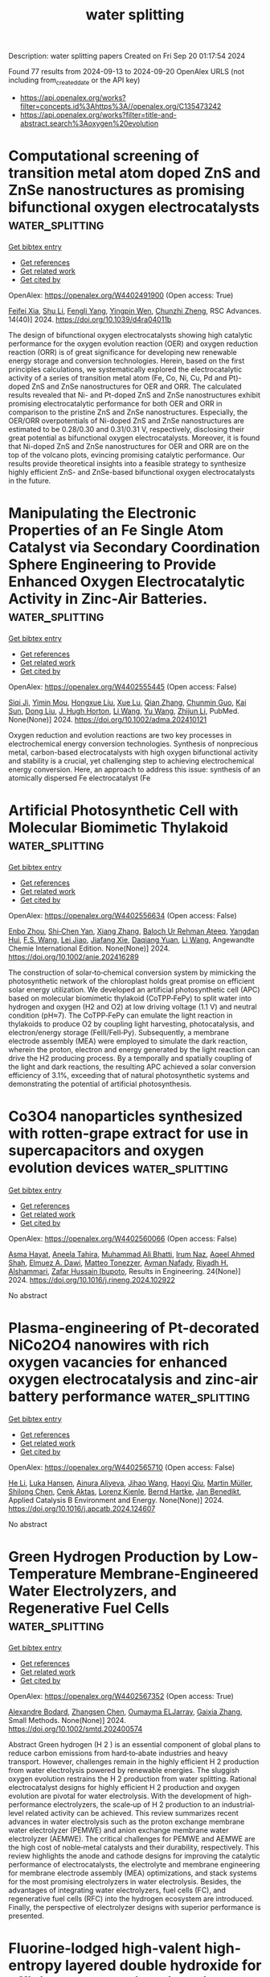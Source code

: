 #+TITLE: water splitting
Description: water splitting papers
Created on Fri Sep 20 01:17:54 2024

Found 77 results from 2024-09-13 to 2024-09-20
OpenAlex URLS (not including from_created_date or the API key)
- [[https://api.openalex.org/works?filter=concepts.id%3Ahttps%3A//openalex.org/C135473242]]
- [[https://api.openalex.org/works?filter=title-and-abstract.search%3Aoxygen%20evolution]]

* Computational screening of transition metal atom doped ZnS and ZnSe nanostructures as promising bifunctional oxygen electrocatalysts  :water_splitting:
:PROPERTIES:
:UUID: https://openalex.org/W4402491900
:TOPICS: Electrocatalysis for Energy Conversion, Aqueous Zinc-Ion Battery Technology, Fuel Cell Membrane Technology
:PUBLICATION_DATE: 2024-01-01
:END:    
    
[[elisp:(doi-add-bibtex-entry "https://doi.org/10.1039/d4ra04011b")][Get bibtex entry]] 

- [[elisp:(progn (xref--push-markers (current-buffer) (point)) (oa--referenced-works "https://openalex.org/W4402491900"))][Get references]]
- [[elisp:(progn (xref--push-markers (current-buffer) (point)) (oa--related-works "https://openalex.org/W4402491900"))][Get related work]]
- [[elisp:(progn (xref--push-markers (current-buffer) (point)) (oa--cited-by-works "https://openalex.org/W4402491900"))][Get cited by]]

OpenAlex: https://openalex.org/W4402491900 (Open access: True)
    
[[https://openalex.org/A5008151031][Feifei Xia]], [[https://openalex.org/A5100707363][Shu Li]], [[https://openalex.org/A5101466950][Fengli Yang]], [[https://openalex.org/A5101694936][Yingpin Wen]], [[https://openalex.org/A5031745096][Chunzhi Zheng]], RSC Advances. 14(40)] 2024. https://doi.org/10.1039/d4ra04011b 
     
The design of bifunctional oxygen electrocatalysts showing high catalytic performance for the oxygen evolution reaction (OER) and oxygen reduction reaction (ORR) is of great significance for developing new renewable energy storage and conversion technologies. Herein, based on the first principles calculations, we systematically explored the electrocatalytic activity of a series of transition metal atom (Fe, Co, Ni, Cu, Pd and Pt)-doped ZnS and ZnSe nanostructures for OER and ORR. The calculated results revealed that Ni- and Pt-doped ZnS and ZnSe nanostructures exhibit promising electrocatalytic performance for both OER and ORR in comparison to the pristine ZnS and ZnSe nanostructures. Especially, the OER/ORR overpotentials of Ni-doped ZnS and ZnSe nanostructures are estimated to be 0.28/0.30 and 0.31/0.31 V, respectively, disclosing their great potential as bifunctional oxygen electrocatalysts. Moreover, it is found that Ni-doped ZnS and ZnSe nanostructures for OER and ORR are on the top of the volcano plots, evincing promising catalytic performance. Our results provide theoretical insights into a feasible strategy to synthesize highly efficient ZnS- and ZnSe-based bifunctional oxygen electrocatalysts in the future.    

    

* Manipulating the Electronic Properties of an Fe Single Atom Catalyst via Secondary Coordination Sphere Engineering to Provide Enhanced Oxygen Electrocatalytic Activity in Zinc-Air Batteries.  :water_splitting:
:PROPERTIES:
:UUID: https://openalex.org/W4402555445
:TOPICS: Electrocatalysis for Energy Conversion, Aqueous Zinc-Ion Battery Technology, Fuel Cell Membrane Technology
:PUBLICATION_DATE: 2024-09-16
:END:    
    
[[elisp:(doi-add-bibtex-entry "https://doi.org/10.1002/adma.202410121")][Get bibtex entry]] 

- [[elisp:(progn (xref--push-markers (current-buffer) (point)) (oa--referenced-works "https://openalex.org/W4402555445"))][Get references]]
- [[elisp:(progn (xref--push-markers (current-buffer) (point)) (oa--related-works "https://openalex.org/W4402555445"))][Get related work]]
- [[elisp:(progn (xref--push-markers (current-buffer) (point)) (oa--cited-by-works "https://openalex.org/W4402555445"))][Get cited by]]

OpenAlex: https://openalex.org/W4402555445 (Open access: False)
    
[[https://openalex.org/A5069816022][Siqi Ji]], [[https://openalex.org/A5107263290][Yimin Mou]], [[https://openalex.org/A5101670166][Hongxue Liu]], [[https://openalex.org/A5100303175][Xue Lu]], [[https://openalex.org/A5101742243][Qian Zhang]], [[https://openalex.org/A5101335497][Chunmin Guo]], [[https://openalex.org/A5058842255][Kai Sun]], [[https://openalex.org/A5100407428][Dong Liu]], [[https://openalex.org/A5033912521][J. Hugh Horton]], [[https://openalex.org/A5100322864][Li Wang]], [[https://openalex.org/A5100445356][Yu Wang]], [[https://openalex.org/A5100450029][Zhijun Li]], PubMed. None(None)] 2024. https://doi.org/10.1002/adma.202410121 
     
Oxygen reduction and evolution reactions are two key processes in electrochemical energy conversion technologies. Synthesis of nonprecious metal, carbon-based electrocatalysts with high oxygen bifunctional activity and stability is a crucial, yet challenging step to achieving electrochemical energy conversion. Here, an approach to address this issue: synthesis of an atomically dispersed Fe electrocatalyst (Fe    

    

* Artificial Photosynthetic Cell with Molecular Biomimetic Thylakoid  :water_splitting:
:PROPERTIES:
:UUID: https://openalex.org/W4402556634
:TOPICS: Electrocatalysis for Energy Conversion, Role of Porphyrins and Phthalocyanines in Materials Chemistry, Molecular Mechanisms of Photosynthesis and Photoprotection
:PUBLICATION_DATE: 2024-09-17
:END:    
    
[[elisp:(doi-add-bibtex-entry "https://doi.org/10.1002/anie.202416289")][Get bibtex entry]] 

- [[elisp:(progn (xref--push-markers (current-buffer) (point)) (oa--referenced-works "https://openalex.org/W4402556634"))][Get references]]
- [[elisp:(progn (xref--push-markers (current-buffer) (point)) (oa--related-works "https://openalex.org/W4402556634"))][Get related work]]
- [[elisp:(progn (xref--push-markers (current-buffer) (point)) (oa--cited-by-works "https://openalex.org/W4402556634"))][Get cited by]]

OpenAlex: https://openalex.org/W4402556634 (Open access: False)
    
[[https://openalex.org/A5103105065][Enbo Zhou]], [[https://openalex.org/A5100659472][Shi‐Chen Yan]], [[https://openalex.org/A5065018590][Xiang Zhang]], [[https://openalex.org/A5107263595][Baloch Ur Rehman Ateeq]], [[https://openalex.org/A5102267990][Yangdan Hui]], [[https://openalex.org/A5024516004][F.S. Wang]], [[https://openalex.org/A5051342874][Lei Jiao]], [[https://openalex.org/A5066696182][Jiafang Xie]], [[https://openalex.org/A5016682254][Daqiang Yuan]], [[https://openalex.org/A5100322864][Li Wang]], Angewandte Chemie International Edition. None(None)] 2024. https://doi.org/10.1002/anie.202416289 
     
The construction of solar‐to‐chemical conversion system by mimicking the photosynthetic network of the chloroplast holds great promise on efficient solar energy utilization. We developed an artificial photosynthetic cell (APC) based on molecular biomimetic thylakoid (CoTPP‐FePy) to split water into hydrogen and oxygen (H2 and O2) at low driving voltage (1.1 V) and neutral condition (pH≈7). The CoTPP‐FePy can emulate the light reaction in thylakoids to produce O2 by coupling light harvesting, photocatalysis, and electron/energy storage (FeIII/FeII‐Py). Subsequently, a membrane electrode assembly (MEA) were employed to simulate the dark reaction, wherein the proton, electron and energy generated by the light reaction can drive the H2 producing process. By a temporally and spatially coupling of the light and dark reactions, the resulting APC achieved a solar conversion efficiency of 3.1%, exceeding that of natural photosynthetic systems and demonstrating the potential of artificial photosynthesis.    

    

* Co3O4 nanoparticles synthesized with rotten-grape extract for use in supercapacitors and oxygen evolution devices  :water_splitting:
:PROPERTIES:
:UUID: https://openalex.org/W4402560066
:TOPICS: Materials for Electrochemical Supercapacitors, Electrocatalysis for Energy Conversion, Catalytic Reduction of Nitro Compounds
:PUBLICATION_DATE: 2024-09-17
:END:    
    
[[elisp:(doi-add-bibtex-entry "https://doi.org/10.1016/j.rineng.2024.102922")][Get bibtex entry]] 

- [[elisp:(progn (xref--push-markers (current-buffer) (point)) (oa--referenced-works "https://openalex.org/W4402560066"))][Get references]]
- [[elisp:(progn (xref--push-markers (current-buffer) (point)) (oa--related-works "https://openalex.org/W4402560066"))][Get related work]]
- [[elisp:(progn (xref--push-markers (current-buffer) (point)) (oa--cited-by-works "https://openalex.org/W4402560066"))][Get cited by]]

OpenAlex: https://openalex.org/W4402560066 (Open access: False)
    
[[https://openalex.org/A5009596475][Asma Hayat]], [[https://openalex.org/A5072179381][Aneela Tahira]], [[https://openalex.org/A5057422780][Muhammad Ali Bhatti]], [[https://openalex.org/A5104094070][Irum Naz]], [[https://openalex.org/A5003076482][Aqeel Ahmed Shah]], [[https://openalex.org/A5073645764][Elmuez A. Dawi]], [[https://openalex.org/A5051512789][Matteo Tonezzer]], [[https://openalex.org/A5034242852][Ayman Nafady]], [[https://openalex.org/A5058142632][Riyadh H. Alshammari]], [[https://openalex.org/A5041247040][Zafar Hussain Ibupoto]], Results in Engineering. 24(None)] 2024. https://doi.org/10.1016/j.rineng.2024.102922 
     
No abstract    

    

* Plasma-engineering of Pt-decorated NiCo2O4 nanowires with rich oxygen vacancies for enhanced oxygen electrocatalysis and zinc-air battery performance  :water_splitting:
:PROPERTIES:
:UUID: https://openalex.org/W4402565710
:TOPICS: Electrocatalysis for Energy Conversion, Fuel Cell Membrane Technology, Aqueous Zinc-Ion Battery Technology
:PUBLICATION_DATE: 2024-09-01
:END:    
    
[[elisp:(doi-add-bibtex-entry "https://doi.org/10.1016/j.apcatb.2024.124607")][Get bibtex entry]] 

- [[elisp:(progn (xref--push-markers (current-buffer) (point)) (oa--referenced-works "https://openalex.org/W4402565710"))][Get references]]
- [[elisp:(progn (xref--push-markers (current-buffer) (point)) (oa--related-works "https://openalex.org/W4402565710"))][Get related work]]
- [[elisp:(progn (xref--push-markers (current-buffer) (point)) (oa--cited-by-works "https://openalex.org/W4402565710"))][Get cited by]]

OpenAlex: https://openalex.org/W4402565710 (Open access: False)
    
[[https://openalex.org/A5002622705][He Li]], [[https://openalex.org/A5001039797][Luka Hansen]], [[https://openalex.org/A5041745713][Ainura Aliyeva]], [[https://openalex.org/A5101834120][Jihao Wang]], [[https://openalex.org/A5055397040][Haoyi Qiu]], [[https://openalex.org/A5078351395][Martin Müller]], [[https://openalex.org/A5022896242][Shilong Chen]], [[https://openalex.org/A5010210138][Cenk Aktas]], [[https://openalex.org/A5041200678][Lorenz Kienle]], [[https://openalex.org/A5091657793][Bernd Hartke]], [[https://openalex.org/A5069362918][Jan Benedikt]], Applied Catalysis B Environment and Energy. None(None)] 2024. https://doi.org/10.1016/j.apcatb.2024.124607 
     
No abstract    

    

* Green Hydrogen Production by Low‐Temperature Membrane‐Engineered Water Electrolyzers, and Regenerative Fuel Cells  :water_splitting:
:PROPERTIES:
:UUID: https://openalex.org/W4402567352
:TOPICS: Hydrogen Energy Systems and Technologies, Electrocatalysis for Energy Conversion, Materials and Methods for Hydrogen Storage
:PUBLICATION_DATE: 2024-09-17
:END:    
    
[[elisp:(doi-add-bibtex-entry "https://doi.org/10.1002/smtd.202400574")][Get bibtex entry]] 

- [[elisp:(progn (xref--push-markers (current-buffer) (point)) (oa--referenced-works "https://openalex.org/W4402567352"))][Get references]]
- [[elisp:(progn (xref--push-markers (current-buffer) (point)) (oa--related-works "https://openalex.org/W4402567352"))][Get related work]]
- [[elisp:(progn (xref--push-markers (current-buffer) (point)) (oa--cited-by-works "https://openalex.org/W4402567352"))][Get cited by]]

OpenAlex: https://openalex.org/W4402567352 (Open access: True)
    
[[https://openalex.org/A5107266695][Alexandre Bodard]], [[https://openalex.org/A5023209242][Zhangsen Chen]], [[https://openalex.org/A5107266696][Oumayma ELJarray]], [[https://openalex.org/A5023395031][Gaixia Zhang]], Small Methods. None(None)] 2024. https://doi.org/10.1002/smtd.202400574 
     
Abstract Green hydrogen (H 2 ) is an essential component of global plans to reduce carbon emissions from hard‐to‐abate industries and heavy transport. However, challenges remain in the highly efficient H 2 production from water electrolysis powered by renewable energies. The sluggish oxygen evolution restrains the H 2 production from water splitting. Rational electrocatalyst designs for highly efficient H 2 production and oxygen evolution are pivotal for water electrolysis. With the development of high‐performance electrolyzers, the scale‐up of H 2 production to an industrial‐level related activity can be achieved. This review summarizes recent advances in water electrolysis such as the proton exchange membrane water electrolyzer (PEMWE) and anion exchange membrane water electrolyzer (AEMWE). The critical challenges for PEMWE and AEMWE are the high cost of noble‐metal catalysts and their durability, respectively. This review highlights the anode and cathode designs for improving the catalytic performance of electrocatalysts, the electrolyte and membrane engineering for membrane electrode assembly (MEA) optimizations, and stack systems for the most promising electrolyzers in water electrolysis. Besides, the advantages of integrating water electrolyzers, fuel cells (FC), and regenerative fuel cells (RFC) into the hydrogen ecosystem are introduced. Finally, the perspective of electrolyzer designs with superior performance is presented.    

    

* Fluorine‐lodged high‐valent high‐entropy layered double hydroxide for efficient, long‐lasting zinc‐air batteries  :water_splitting:
:PROPERTIES:
:UUID: https://openalex.org/W4402568141
:TOPICS: Electrocatalysis for Energy Conversion, Aqueous Zinc-Ion Battery Technology, Lithium Battery Technologies
:PUBLICATION_DATE: 2024-09-17
:END:    
    
[[elisp:(doi-add-bibtex-entry "https://doi.org/10.1002/anie.202410978")][Get bibtex entry]] 

- [[elisp:(progn (xref--push-markers (current-buffer) (point)) (oa--referenced-works "https://openalex.org/W4402568141"))][Get references]]
- [[elisp:(progn (xref--push-markers (current-buffer) (point)) (oa--related-works "https://openalex.org/W4402568141"))][Get related work]]
- [[elisp:(progn (xref--push-markers (current-buffer) (point)) (oa--cited-by-works "https://openalex.org/W4402568141"))][Get cited by]]

OpenAlex: https://openalex.org/W4402568141 (Open access: False)
    
[[https://openalex.org/A5085664488][Zonglong Zhu]], [[https://openalex.org/A5085082108][Jing Zhong]], [[https://openalex.org/A5100322864][Li Wang]], [[https://openalex.org/A5045848015][Jialun Gu]], [[https://openalex.org/A5087109862][Fucong Lyu]], [[https://openalex.org/A5103105803][Shengmei Chen]], [[https://openalex.org/A5079505820][Haikun Wu]], [[https://openalex.org/A5060676955][Lanxi Li]], [[https://openalex.org/A5102942706][Chunyi Zhi]], [[https://openalex.org/A5100341536][Jian Lü]], [[https://openalex.org/A5032400855][Yang Yang Li]], Angewandte Chemie International Edition. None(None)] 2024. https://doi.org/10.1002/anie.202410978 
     
Efficient and stable bifunctional oxygen evolution reaction (OER) and oxygen reduction reaction (ORR) catalysts are urgently needed to unlock the full potential of zinc‐air batteries (ZABs). High‐valence oxides (HVOs) and high entropy oxides (HEOs) are suitable candidates for their optimal electronic structures and stability but suffer from demanding synthesis. Here, a low‐cost fluorine‐lodged high‐valent high‐entropy layered double hydroxide (HV‐HE‐LDH) (FeCoNi2F4(OH)4) is conveniently prepared through multi‐ions co‐precipitation, where F‐ are firmly embedded into the individual hydroxide layers. Spectroscopic detections and theoretical simulations reveal high valent metal cations are obtained in FeCoNi2F4(OH)4, which enlarge the energy band overlap between metal 3d and O 2p, enhancing the electronic conductivity and charge transfer, thus affording high intrinsic OER catalytic activity. More importantly, the strengthened metal‐oxygen (M‐O) bonds and stable octahedral geometry (M‐O(F)6) in FeCoNi2F4(OH)4 prevent structural reorganization, rendering long‐term catalytic stability. Furthermore, an efficient three‐phase reaction interface with fast oxygen transportation was constructed, significantly improving the ORR activity. ZABs assembled with FeCoNi2F4(OH)4@HCC (hydrophobic carbon cloth) cathodes deliver a top performance with high round‐trip energy efficiency (60.6% at 10 mA cm‐2) and long‐term stability (efficiency remains at 58.8% after 1050 charge‐discharge cycles).    

    

* Trifunctional Graphene‐Sandwiched Heterojunction‐Embedded Layered Lattice Electrocatalyst for High Performance in Zn‐Air Battery‐Driven Water Splitting  :water_splitting:
:PROPERTIES:
:UUID: https://openalex.org/W4402568155
:TOPICS: Electrocatalysis for Energy Conversion, Aqueous Zinc-Ion Battery Technology, Lithium Battery Technologies
:PUBLICATION_DATE: 2024-09-17
:END:    
    
[[elisp:(doi-add-bibtex-entry "https://doi.org/10.1002/advs.202408869")][Get bibtex entry]] 

- [[elisp:(progn (xref--push-markers (current-buffer) (point)) (oa--referenced-works "https://openalex.org/W4402568155"))][Get references]]
- [[elisp:(progn (xref--push-markers (current-buffer) (point)) (oa--related-works "https://openalex.org/W4402568155"))][Get related work]]
- [[elisp:(progn (xref--push-markers (current-buffer) (point)) (oa--cited-by-works "https://openalex.org/W4402568155"))][Get cited by]]

OpenAlex: https://openalex.org/W4402568155 (Open access: True)
    
[[https://openalex.org/A5100691394][Dong‐Won Kim]], [[https://openalex.org/A5106821467][Jihoon Kim]], [[https://openalex.org/A5049261439][Jong Hui Choi]], [[https://openalex.org/A5002504130][Do Hwan Jung]], [[https://openalex.org/A5042923657][Jeung Ku Kang]], Advanced Science. None(None)] 2024. https://doi.org/10.1002/advs.202408869 
     
Abstract Zn‐air battery (ZAB)‐driven water splitting holds great promise as a next‐generation energy conversion technology, but its large overpotential, low activity, and poor stability for oxygen reduction reaction (ORR), oxygen evolution reaction (OER), and hydrogen evolution reaction (HER) remain obstacles. Here, a trifunctional graphene‐sandwiched, heterojunction‐embedded layered lattice (G‐SHELL) electrocatalyst offering a solution to these challenges are reported. Its hollow core‐layered shell morphology promotes ion transport to Co 3 S 4 for OER and graphene‐sandwiched MoS 2 for ORR/HER, while its heterojunction‐induced internal electric fields facilitate electron migration. The structural characteristics of G‐SHELL are thoroughly investigated using X‐ray absorption spectroscopy. Additionally, atomic‐resolution transmission electron microscopy (TEM) images align well with the DFT‐relaxed structures and simulated TEM images, further confirming its structure. It exhibits an approximately threefold smaller ORR charge transfer resistance than Pt/C, a lower OER overpotential and Tafel slope than RuO₂, and excellent HER overpotential and Tafel slope, while outlasting noble metals in terms of durability. Ex situ X‐ray photoelectron spectroscopy analysis under varying potentials by examining the peak shifts and ratios (Co 2+ /Co 3+ and Mo 4+ /Mo 6+ ) elucidates electrocatalytic reaction mechanisms. Furthermore, the ZAB with G‐SHELL outperforms Pt/C+RuO 2 in terms of energy density (797 Wh kg −1 ) and peak power density (275.8 mW cm −2 ), realizing the ZAB‐driven water splitting.    

    

* Integrating Multiple Strategies Using Biotechnology to Design High‐Performance Electrocatalysts for Hydrogen and Oxygen Evolution  :water_splitting:
:PROPERTIES:
:UUID: https://openalex.org/W4402568366
:TOPICS: Electrocatalysis for Energy Conversion, Fuel Cell Membrane Technology, Electrochemical Detection of Heavy Metal Ions
:PUBLICATION_DATE: 2024-09-17
:END:    
    
[[elisp:(doi-add-bibtex-entry "https://doi.org/10.1002/adfm.202413072")][Get bibtex entry]] 

- [[elisp:(progn (xref--push-markers (current-buffer) (point)) (oa--referenced-works "https://openalex.org/W4402568366"))][Get references]]
- [[elisp:(progn (xref--push-markers (current-buffer) (point)) (oa--related-works "https://openalex.org/W4402568366"))][Get related work]]
- [[elisp:(progn (xref--push-markers (current-buffer) (point)) (oa--cited-by-works "https://openalex.org/W4402568366"))][Get cited by]]

OpenAlex: https://openalex.org/W4402568366 (Open access: False)
    
[[https://openalex.org/A5100539584][Lin Ge]], [[https://openalex.org/A5051852456][Chang Liu]], [[https://openalex.org/A5065081112][Tingting Xue]], [[https://openalex.org/A5051684600][Yiyang Kang]], [[https://openalex.org/A5101515037][Yining Sun]], [[https://openalex.org/A5100764261][Yuxi Chen]], [[https://openalex.org/A5100657940][Jiajie Wu]], [[https://openalex.org/A5064869186][Kai Wen Teng]], [[https://openalex.org/A5100440390][Lei Li]], [[https://openalex.org/A5050763027][Qing Qu]], Advanced Functional Materials. None(None)] 2024. https://doi.org/10.1002/adfm.202413072 
     
Abstract Combining multiple design strategies often enhances catalyst performance but usually comes with high costs and low reproducibility. A technique that enhances catalyst performance in multiple strategies is urgently needed. Herein, a novel bioregulation technique is introduced, allowing simultaneous control over morphology, particle size, doping, interface engineering, and electronic properties. Bioregulation technique utilizes the soluble extracellular polymer from Aspergillus niger as a templating agent to construct high‐performance catalysts for hydrogen and oxygen evolution reaction (HER and OER). This technique controls catalyst morphology, introduces biological N and S doping, and regulates the electronic structure of the catalyst surface. Biomolecule modification enhances surface hydrophilicity, and the nanostructure increases surface roughness and gas‐release efficiency. Theoretical calculations show that the bioregulation technique shortens the d/p‐band center, optimizing reaction intermediate adsorption and desorption. The Bio‐Pt/Co 3 O 4 catalyst with trace Pt on the surface, designed with these strategies, achieves HER ( η 10 of 42 mV), OER ( η 10 of 221 mV), and overall water‐splitting performance (1.51 V at 10 mA cm −2 ), maintaining stability for over 50 h, outperforming most Pt‐based catalysts. Notably, using spent lithium‐ion battery cathodes leachate, rich in Co 2 ⁺, successfully replicates the experiment. This approach holds promise as a mainstream method for synthesizing high‐performance materials in the future.    

    

* Modulation of catalytic activity of BSCF towards electrochemical oxygen reactions using different synthetic approaches  :water_splitting:
:PROPERTIES:
:UUID: https://openalex.org/W4402568572
:TOPICS: Electrocatalysis for Energy Conversion, Aqueous Zinc-Ion Battery Technology, Fuel Cell Membrane Technology
:PUBLICATION_DATE: 2024-09-17
:END:    
    
[[elisp:(doi-add-bibtex-entry "https://doi.org/10.1016/j.ijhydene.2024.09.138")][Get bibtex entry]] 

- [[elisp:(progn (xref--push-markers (current-buffer) (point)) (oa--referenced-works "https://openalex.org/W4402568572"))][Get references]]
- [[elisp:(progn (xref--push-markers (current-buffer) (point)) (oa--related-works "https://openalex.org/W4402568572"))][Get related work]]
- [[elisp:(progn (xref--push-markers (current-buffer) (point)) (oa--cited-by-works "https://openalex.org/W4402568572"))][Get cited by]]

OpenAlex: https://openalex.org/W4402568572 (Open access: False)
    
[[https://openalex.org/A5045576247][Sachin Bhagat]], [[https://openalex.org/A5085652067][Nandita Singh]], [[https://openalex.org/A5101707351][Monika Singh]], [[https://openalex.org/A5035021700][Ashish Kumar Singh]], [[https://openalex.org/A5075153838][Suryabhan Singh]], [[https://openalex.org/A5049948393][Uday Pratap Azad]], [[https://openalex.org/A5044615009][Akhilesh Kumar Singh]], International Journal of Hydrogen Energy. 88(None)] 2024. https://doi.org/10.1016/j.ijhydene.2024.09.138 
     
No abstract    

    

* Fe-modulated NiFex Co Layered Double Hydroxide on Ni Foam for Efficient Oxygen Precipitation Reaction in Alkaline Water Electrolysis for Hydrogen Production  :water_splitting:
:PROPERTIES:
:UUID: https://openalex.org/W4402570146
:TOPICS: Electrocatalysis for Energy Conversion, Catalytic Carbon Dioxide Hydrogenation, Desulfurization Technologies for Fuels
:PUBLICATION_DATE: 2024-07-28
:END:    
    
[[elisp:(doi-add-bibtex-entry "https://doi.org/10.23919/ccc63176.2024.10661943")][Get bibtex entry]] 

- [[elisp:(progn (xref--push-markers (current-buffer) (point)) (oa--referenced-works "https://openalex.org/W4402570146"))][Get references]]
- [[elisp:(progn (xref--push-markers (current-buffer) (point)) (oa--related-works "https://openalex.org/W4402570146"))][Get related work]]
- [[elisp:(progn (xref--push-markers (current-buffer) (point)) (oa--cited-by-works "https://openalex.org/W4402570146"))][Get cited by]]

OpenAlex: https://openalex.org/W4402570146 (Open access: False)
    
[[https://openalex.org/A5104049478][Jialin Dong]], [[https://openalex.org/A5018962276][Shihong Yue]], No host. None(None)] 2024. https://doi.org/10.23919/ccc63176.2024.10661943 
     
No abstract    

    

* Surface oxygen-doping induced atom migration of iron-nickel sulfides with tailored d-band center for enhanced oxygen evolution  :water_splitting:
:PROPERTIES:
:UUID: https://openalex.org/W4402468872
:TOPICS: Electrocatalysis for Energy Conversion, Electrochemical Detection of Heavy Metal Ions, Memristive Devices for Neuromorphic Computing
:PUBLICATION_DATE: 2024-09-01
:END:    
    
[[elisp:(doi-add-bibtex-entry "https://doi.org/10.1016/j.cej.2024.155272")][Get bibtex entry]] 

- [[elisp:(progn (xref--push-markers (current-buffer) (point)) (oa--referenced-works "https://openalex.org/W4402468872"))][Get references]]
- [[elisp:(progn (xref--push-markers (current-buffer) (point)) (oa--related-works "https://openalex.org/W4402468872"))][Get related work]]
- [[elisp:(progn (xref--push-markers (current-buffer) (point)) (oa--cited-by-works "https://openalex.org/W4402468872"))][Get cited by]]

OpenAlex: https://openalex.org/W4402468872 (Open access: False)
    
[[https://openalex.org/A5071749377][Q. Chen]], [[https://openalex.org/A5101532318][Jinghan Zhang]], [[https://openalex.org/A5100652206][Qicheng Zhang]], [[https://openalex.org/A5100670081][Bin Chen]], [[https://openalex.org/A5071504062][Wenchao Peng]], [[https://openalex.org/A5100688703][Yang Li]], [[https://openalex.org/A5060247796][Xiaobin Fan]], Chemical Engineering Journal. None(None)] 2024. https://doi.org/10.1016/j.cej.2024.155272 
     
No abstract    

    

* Exploring Discharged Dry Cell as an Electrocatalyst for Oxygen Evolution Reaction  :water_splitting:
:PROPERTIES:
:UUID: https://openalex.org/W4402472684
:TOPICS: Fuel Cell Membrane Technology, Electrocatalysis for Energy Conversion, Electrochemical Detection of Heavy Metal Ions
:PUBLICATION_DATE: 2024-09-12
:END:    
    
[[elisp:(doi-add-bibtex-entry "https://doi.org/10.1088/2053-1591/ad7a56")][Get bibtex entry]] 

- [[elisp:(progn (xref--push-markers (current-buffer) (point)) (oa--referenced-works "https://openalex.org/W4402472684"))][Get references]]
- [[elisp:(progn (xref--push-markers (current-buffer) (point)) (oa--related-works "https://openalex.org/W4402472684"))][Get related work]]
- [[elisp:(progn (xref--push-markers (current-buffer) (point)) (oa--cited-by-works "https://openalex.org/W4402472684"))][Get cited by]]

OpenAlex: https://openalex.org/W4402472684 (Open access: True)
    
[[https://openalex.org/A5080158948][Pitchiah Esakki Karthik]], [[https://openalex.org/A5013014074][Sanjit Mondal]], [[https://openalex.org/A5010100785][Lipipuspa Sahoo]], Materials Research Express. None(None)] 2024. https://doi.org/10.1088/2053-1591/ad7a56 
     
Abstract Transition metal compounds with a high affinity for oxygen in dry cell configurations, such as MnO2, Mn3O4, and ZnxMn3O4−x, exhibit exceptional electrocatalytic properties in the oxygen evolution reaction (OER). However, the disposal of these dry cell materials, unlike that of rechargeable batteries, poses environmental hazards. In this study, we focused on optimizing these manganese oxides for energy-related applications, specifically OER. To achieve this goal, we investigated the electrocatalytic behaviour of both used and fresh dry cells in OER. Our results show that the used dry cell material achieved a current density of 10 mA·cm−2 at an overpotential of 525 mV, whereas the fresh dry cell required an overpotential 100 mV higher to reach the same current density. We further characterized the nature of these fresh and used materials using various techniques, including X-ray diffraction (XRD), scanning electron microscopy (SEM), thermogravimetric analysis (TGA), Raman spectroscopy, Fourier-transform infrared spectroscopy (FT-IR), and contact angle measurements. The enhanced activity of the used dry cell can be attributed to the formation of highly active Mn3O4 from MnO2 and graphene oxide under discharging conditions.    

    

* Nickel–Iron Layered Double Hydroxides/Nickel Sulfide Heterostructured Electrocatalysts on Surface-Modified Ti Foam for the Oxygen Evolution Reaction  :water_splitting:
:PROPERTIES:
:UUID: https://openalex.org/W4402474891
:TOPICS: Electrocatalysis for Energy Conversion, Aqueous Zinc-Ion Battery Technology, Fuel Cell Membrane Technology
:PUBLICATION_DATE: 2024-09-12
:END:    
    
[[elisp:(doi-add-bibtex-entry "https://doi.org/10.1021/acsami.4c08215")][Get bibtex entry]] 

- [[elisp:(progn (xref--push-markers (current-buffer) (point)) (oa--referenced-works "https://openalex.org/W4402474891"))][Get references]]
- [[elisp:(progn (xref--push-markers (current-buffer) (point)) (oa--related-works "https://openalex.org/W4402474891"))][Get related work]]
- [[elisp:(progn (xref--push-markers (current-buffer) (point)) (oa--cited-by-works "https://openalex.org/W4402474891"))][Get cited by]]

OpenAlex: https://openalex.org/W4402474891 (Open access: True)
    
[[https://openalex.org/A5093613204][Habib Gemechu Edao]], [[https://openalex.org/A5079358114][Chia-Yu Chang]], [[https://openalex.org/A5027860241][Woldesenbet Bafe Dilebo]], [[https://openalex.org/A5026201499][Fikiru Temesgen Angerasa]], [[https://openalex.org/A5069681139][Endalkachew Asefa Moges]], [[https://openalex.org/A5082309206][Yosef Nikodimos]], [[https://openalex.org/A5107157374][Chemeda Barasa Guta]], [[https://openalex.org/A5048665495][Keseven Lakshmanan]], [[https://openalex.org/A5064103813][Jeng‐Lung Chen]], [[https://openalex.org/A5011428472][Meng‐Che Tsai]], [[https://openalex.org/A5031136629][Wei‐Nien Su]], [[https://openalex.org/A5030917995][Bing‐Joe Hwang]], ACS Applied Materials & Interfaces. None(None)] 2024. https://doi.org/10.1021/acsami.4c08215 
     
Electrochemical approaches for generating hydrogen from water splitting can be more promising if the challenges in the anodic oxygen evolution reaction (OER) can be harnessed. The interface heterostructure materials offer strong electronic coupling and appropriate charge transport at the interface regions, promoting accessible active sites to prompt kinetics and optimize the adsorption-desorption of active species. Herein, we have designed an efficient multi-interface-engineered Ni    

    

* Crystal Facet Regulation and Ru Incorporation of Co3O4 for Acidic Oxygen Evolution Reaction Electrocatalysis  :water_splitting:
:PROPERTIES:
:UUID: https://openalex.org/W4402477642
:TOPICS: Electrocatalysis for Energy Conversion, Fuel Cell Membrane Technology, Electrochemical Detection of Heavy Metal Ions
:PUBLICATION_DATE: 2024-09-12
:END:    
    
[[elisp:(doi-add-bibtex-entry "https://doi.org/10.1021/acsnanoscienceau.4c00037")][Get bibtex entry]] 

- [[elisp:(progn (xref--push-markers (current-buffer) (point)) (oa--referenced-works "https://openalex.org/W4402477642"))][Get references]]
- [[elisp:(progn (xref--push-markers (current-buffer) (point)) (oa--related-works "https://openalex.org/W4402477642"))][Get related work]]
- [[elisp:(progn (xref--push-markers (current-buffer) (point)) (oa--cited-by-works "https://openalex.org/W4402477642"))][Get cited by]]

OpenAlex: https://openalex.org/W4402477642 (Open access: True)
    
[[https://openalex.org/A5021614012][Mengting Zhao]], [[https://openalex.org/A5086343002][Hanfeng Liang]], ACS Nanoscience Au. None(None)] 2024. https://doi.org/10.1021/acsnanoscienceau.4c00037 
     
No abstract    

    

* Elucidating Template‐To‐Precursor Interactions for Synthesizing Highly Active Single Atomic Fe─N─C Electrocatalysts for the Oxygen Reduction Reaction  :water_splitting:
:PROPERTIES:
:UUID: https://openalex.org/W4402479297
:TOPICS: Electrocatalysis for Energy Conversion, Fuel Cell Membrane Technology, Electrochemical Detection of Heavy Metal Ions
:PUBLICATION_DATE: 2024-01-01
:END:    
    
[[elisp:(doi-add-bibtex-entry "https://doi.org/10.1155/2024/8714253")][Get bibtex entry]] 

- [[elisp:(progn (xref--push-markers (current-buffer) (point)) (oa--referenced-works "https://openalex.org/W4402479297"))][Get references]]
- [[elisp:(progn (xref--push-markers (current-buffer) (point)) (oa--related-works "https://openalex.org/W4402479297"))][Get related work]]
- [[elisp:(progn (xref--push-markers (current-buffer) (point)) (oa--cited-by-works "https://openalex.org/W4402479297"))][Get cited by]]

OpenAlex: https://openalex.org/W4402479297 (Open access: True)
    
[[https://openalex.org/A5101809708][Dong‐Gun Kim]], [[https://openalex.org/A5100611851][Subin Park]], [[https://openalex.org/A5006838631][Yong Nam Choi]], [[https://openalex.org/A5100673477][Eunhee Lee]], [[https://openalex.org/A5053578792][Y.‐H. Cho]], [[https://openalex.org/A5016952605][Jae Young Jung]], [[https://openalex.org/A5076850392][Nam Dong Kim]], [[https://openalex.org/A5056537064][Pil Kim]], [[https://openalex.org/A5066553887][Sung Jong Yoo]], International Journal of Energy Research. 2024(1)] 2024. https://doi.org/10.1155/2024/8714253 
     
Iron‐ and nitrogen‐doped carbon (Fe─N─C) catalysts have garnered attention owing to their high oxygen reduction reaction (ORR) activity, which is comparable to that of Pt/C catalysts. Among the various methods for designing Fe─N─C catalysts, the use of templates has been emphasized as a means to create hierarchical porous structures. This strategy has enabled the achievement of high ORR activity. In this study, we propose a method for manufacturing a catalyst with high ORR activity by maximizing the interactions between commercial silica templates and catalyst precursors. By manipulating the charge on the commercial silica surface and adjusting the pH of the dispersion, the catalyst fabricated through these methods exhibited superior ORR activity compared to Pt/C and recently reported nonprecious metal catalysts. Through diverse physicochemical and electrochemical analyses, we confirmed that this activity stems from the effectively generated hierarchical porous structure and the resulting high density of Fe─N active sites. This catalyst exhibited a kinetic current density of over 2.73 mA cm −2 , which is more than double that of platinum and displayed a high ORR mass activity of 4.49 mA mg −1 . This strategy holds significant potential for application in various carbon‐based materials, paving the way for the development of highly efficient electrochemical energy devices.    

    

* RuO2 with Short‐Range Ordered Tantalum Single Atoms for Enhanced Acidic Oxygen Evolution Reaction  :water_splitting:
:PROPERTIES:
:UUID: https://openalex.org/W4402486933
:TOPICS: Electrocatalysis for Energy Conversion, Fuel Cell Membrane Technology, Accelerating Materials Innovation through Informatics
:PUBLICATION_DATE: 2024-09-12
:END:    
    
[[elisp:(doi-add-bibtex-entry "https://doi.org/10.1002/aenm.202403388")][Get bibtex entry]] 

- [[elisp:(progn (xref--push-markers (current-buffer) (point)) (oa--referenced-works "https://openalex.org/W4402486933"))][Get references]]
- [[elisp:(progn (xref--push-markers (current-buffer) (point)) (oa--related-works "https://openalex.org/W4402486933"))][Get related work]]
- [[elisp:(progn (xref--push-markers (current-buffer) (point)) (oa--cited-by-works "https://openalex.org/W4402486933"))][Get cited by]]

OpenAlex: https://openalex.org/W4402486933 (Open access: False)
    
[[https://openalex.org/A5100451941][Xuefeng Wang]], [[https://openalex.org/A5100406494][Zijian Li]], [[https://openalex.org/A5008892245][Haeseong Jang]], [[https://openalex.org/A5100751848][Changsheng Chen]], [[https://openalex.org/A5102788609][Shangguo Liu]], [[https://openalex.org/A5100400371][Liu Wang]], [[https://openalex.org/A5100383157][Min Gyu Kim]], [[https://openalex.org/A5037450342][Jaephil Cho]], [[https://openalex.org/A5065424751][Qing Qin]], [[https://openalex.org/A5100674776][Xien Liu]], Advanced Energy Materials. None(None)] 2024. https://doi.org/10.1002/aenm.202403388 
     
Abstract Ruthenium Dioxide (RuO 2 ), as one of the most promising alternatives to IrO 2 , suffers from the severe dissolution and overoxidation of Ru active sites during the acidic oxygen evolution reaction (OER), which hinders its practical application. Herein, the study constructs a short‐range ordered tantalum single atoms‐doped RuO 2 catalyst (Ta‐RuO 2 ) with asymmetric Ru‐O‐Ta(‐O‐Ta) active units for the enhanced acidic OER. The Ta‐RuO 2 catalyst exhibits superior catalytic activity with an overpotential of 201 mV at 10 mA cm −2 and a long‐lasting stability of 280 h. Physical characterizations combined with electrochemical tests reveal that the incorporation of atomically arranged Ta atoms induces significant tensile strain, effectively optimizing the adsorption strength of oxygen‐containing intermediates by regulating the Ru d ‐band center and weakening the Ru‐O covalency, thus boosting the catalytic activity. Furthermore, the formed Ru‐O‐Ta(‐O‐Ta) active local structure is well maintained during the OER process owing to the synergy of strong corrosion resistance of Ta‐O bonds and the electron transfers from Ta to Ru via oxygen bridge stabilizing the Ru sites, contributing to the enhanced stability. This study provides a novel method via incorporation of corrosion‐resistant and short‐range ordered single atoms to significantly enhance the acidic OER stability and activity of cost‐effective catalysts.    

    

* Structural and Compositional Optimization of Fe–Co–Ni Ternary Amorphous Electrocatalysts for Efficient Oxygen Evolution in Anion Exchange Membrane Water Electrolysis  :water_splitting:
:PROPERTIES:
:UUID: https://openalex.org/W4402488374
:TOPICS: Electrocatalysis for Energy Conversion, Fuel Cell Membrane Technology, Aqueous Zinc-Ion Battery Technology
:PUBLICATION_DATE: 2024-09-12
:END:    
    
[[elisp:(doi-add-bibtex-entry "https://doi.org/10.1002/smll.202405468")][Get bibtex entry]] 

- [[elisp:(progn (xref--push-markers (current-buffer) (point)) (oa--referenced-works "https://openalex.org/W4402488374"))][Get references]]
- [[elisp:(progn (xref--push-markers (current-buffer) (point)) (oa--related-works "https://openalex.org/W4402488374"))][Get related work]]
- [[elisp:(progn (xref--push-markers (current-buffer) (point)) (oa--cited-by-works "https://openalex.org/W4402488374"))][Get cited by]]

OpenAlex: https://openalex.org/W4402488374 (Open access: False)
    
[[https://openalex.org/A5101696473][Changsoo Lee]], [[https://openalex.org/A5076400736][Young Hwa Yun]], [[https://openalex.org/A5101763187][Se‐Ho Kim]], [[https://openalex.org/A5084913556][Gisu Doo]], [[https://openalex.org/A5056086792][Sechan Lee]], [[https://openalex.org/A5101648082][Hyun-Jeong Park]], [[https://openalex.org/A5101800988][Youngtae Park]], [[https://openalex.org/A5075513547][J. Shin]], [[https://openalex.org/A5045489385][Hyun‐Seok Cho]], [[https://openalex.org/A5070296329][Sang‐Kyung Kim]], [[https://openalex.org/A5001116375][EunAe Cho]], [[https://openalex.org/A5043949541][Chanwon Jung]], [[https://openalex.org/A5031401877][MinJoong Kim]], Small. None(None)] 2024. https://doi.org/10.1002/smll.202405468 
     
Abstract Anion exchange membrane water electrolysis (AEMWE) offers a sustainable path for hydrogen production with advantages such as high current density, dynamic responsiveness, and low‐cost electrocatalysts. However, the development of efficient and durable oxygen evolution reaction (OER) electrocatalysts under operating conditions is crucial for achieving the AEMWE. This study systematically investigated Fe–Co–Ni ternary amorphous electrocatalysts for the OER in AEMWE through a comprehensive material library system comprising 21 composition series. The study aims to explore the relationship between composition, degree of crystallinity, and electrocatalytic activity using ternary contours and binary plots to derive optimal catalysts. The findings reveal that higher Co and lower Fe contents lead to increased structural disorder within the Fe–Co–Ni system, whereas an appropriate amount of Fe addition is necessary for OER activity. It is concluded that the amorphous structure of Fe–Co 3 –Ni possesses an optimal ternary composition and degree of crystallinity to facilitate the OER. Post‐OER analyses reveal that the optimized ternary amorphous structure induces structural reconstruction into an OER‐favorable OOH‐rich surface. The Fe–Co 3 –Ni electrocatalysts exhibit outstanding performances in both half‐cells and single‐cells, with an overpotential of 256 mV at 10 mA cm − 2 and a current density of 2.0 A cm − 2 at 1.89 V, respectively.    

    

* Catalytic ‘gelectrodes’ based on Co and Ni–Fe oxy/hydroxides for sustainable and enhanced oxygen evolution reaction  :water_splitting:
:PROPERTIES:
:UUID: https://openalex.org/W4402492776
:TOPICS: Electrocatalysis for Energy Conversion, Electrochemical Detection of Heavy Metal Ions, Aqueous Zinc-Ion Battery Technology
:PUBLICATION_DATE: 2024-01-01
:END:    
    
[[elisp:(doi-add-bibtex-entry "https://doi.org/10.1039/d4ta03866e")][Get bibtex entry]] 

- [[elisp:(progn (xref--push-markers (current-buffer) (point)) (oa--referenced-works "https://openalex.org/W4402492776"))][Get references]]
- [[elisp:(progn (xref--push-markers (current-buffer) (point)) (oa--related-works "https://openalex.org/W4402492776"))][Get related work]]
- [[elisp:(progn (xref--push-markers (current-buffer) (point)) (oa--cited-by-works "https://openalex.org/W4402492776"))][Get cited by]]

OpenAlex: https://openalex.org/W4402492776 (Open access: False)
    
[[https://openalex.org/A5059369352][Anu Bovas]], [[https://openalex.org/A5051359400][T. P. Radhakrishnan]], Journal of Materials Chemistry A. None(None)] 2024. https://doi.org/10.1039/d4ta03866e 
     
‘Gelectrodes’ based on nanocomposites of cobalt oxyhydroxide and nickel–iron hydroxide in chitosan on nickel foam are developed, and their efficient mediation of the oxygen evolution reaction with high and sustainable current densities demonstrated.    

    

* Co-production of hydrogen, oxygen, and electricity via an integrated solar-driven system with decoupled water electrolyzer and Na-Zn ion battery  :water_splitting:
:PROPERTIES:
:UUID: https://openalex.org/W4402494176
:TOPICS: Aqueous Zinc-Ion Battery Technology, Hydrogen Energy Systems and Technologies, Electrocatalysis for Energy Conversion
:PUBLICATION_DATE: 2024-09-01
:END:    
    
[[elisp:(doi-add-bibtex-entry "https://doi.org/10.1016/j.jechem.2024.08.062")][Get bibtex entry]] 

- [[elisp:(progn (xref--push-markers (current-buffer) (point)) (oa--referenced-works "https://openalex.org/W4402494176"))][Get references]]
- [[elisp:(progn (xref--push-markers (current-buffer) (point)) (oa--related-works "https://openalex.org/W4402494176"))][Get related work]]
- [[elisp:(progn (xref--push-markers (current-buffer) (point)) (oa--cited-by-works "https://openalex.org/W4402494176"))][Get cited by]]

OpenAlex: https://openalex.org/W4402494176 (Open access: False)
    
[[https://openalex.org/A5002034014][Fei Lv]], [[https://openalex.org/A5081771543][Longjie Liu]], [[https://openalex.org/A5023203847][Jiazhe Wu]], [[https://openalex.org/A5007909496][Pengfei Wang]], [[https://openalex.org/A5101589733][Lixia Pan]], [[https://openalex.org/A5066493240][Dengwei Jing]], [[https://openalex.org/A5021205475][Yubin Chen]], Journal of Energy Chemistry. None(None)] 2024. https://doi.org/10.1016/j.jechem.2024.08.062 
     
No abstract    

    

* Transition metal doped into layered double hydroxide as efficient electrocatalysts for oxygen evolution reaction: A DFT study  :water_splitting:
:PROPERTIES:
:UUID: https://openalex.org/W4402495714
:TOPICS: Electrocatalysis for Energy Conversion, Fuel Cell Membrane Technology, Aqueous Zinc-Ion Battery Technology
:PUBLICATION_DATE: 2024-09-01
:END:    
    
[[elisp:(doi-add-bibtex-entry "https://doi.org/10.1016/j.apsusc.2024.161233")][Get bibtex entry]] 

- [[elisp:(progn (xref--push-markers (current-buffer) (point)) (oa--referenced-works "https://openalex.org/W4402495714"))][Get references]]
- [[elisp:(progn (xref--push-markers (current-buffer) (point)) (oa--related-works "https://openalex.org/W4402495714"))][Get related work]]
- [[elisp:(progn (xref--push-markers (current-buffer) (point)) (oa--cited-by-works "https://openalex.org/W4402495714"))][Get cited by]]

OpenAlex: https://openalex.org/W4402495714 (Open access: False)
    
[[https://openalex.org/A5100725233][Shilong Li]], [[https://openalex.org/A5066772622][Caiwei Yue]], [[https://openalex.org/A5101561667][Haohao Wang]], [[https://openalex.org/A5034976758][Jirui Du]], [[https://openalex.org/A5047585298][Hongyun Cui]], [[https://openalex.org/A5052819361][Min Pu]], [[https://openalex.org/A5002150542][Ming Lei]], Applied Surface Science. None(None)] 2024. https://doi.org/10.1016/j.apsusc.2024.161233 
     
No abstract    

    

* Synergistic effect of oxygen defects and calabash-like hollow carbon matrix enables VO2 as high-performance cathode for zinc ion battery  :water_splitting:
:PROPERTIES:
:UUID: https://openalex.org/W4402496582
:TOPICS: Aqueous Zinc-Ion Battery Technology, Advanced Materials for Smart Windows, Lithium-ion Battery Management in Electric Vehicles
:PUBLICATION_DATE: 2024-09-01
:END:    
    
[[elisp:(doi-add-bibtex-entry "https://doi.org/10.1016/j.jcis.2024.09.097")][Get bibtex entry]] 

- [[elisp:(progn (xref--push-markers (current-buffer) (point)) (oa--referenced-works "https://openalex.org/W4402496582"))][Get references]]
- [[elisp:(progn (xref--push-markers (current-buffer) (point)) (oa--related-works "https://openalex.org/W4402496582"))][Get related work]]
- [[elisp:(progn (xref--push-markers (current-buffer) (point)) (oa--cited-by-works "https://openalex.org/W4402496582"))][Get cited by]]

OpenAlex: https://openalex.org/W4402496582 (Open access: False)
    
[[https://openalex.org/A5040130698][Xiaoqing Liu]], [[https://openalex.org/A5102189063][Ze Xu]], [[https://openalex.org/A5048569180][Jinjiang Wu]], [[https://openalex.org/A5100397195][Kexin Wang]], [[https://openalex.org/A5008927032][Chuang Yu]], Journal of Colloid and Interface Science. None(None)] 2024. https://doi.org/10.1016/j.jcis.2024.09.097 
     
Vanadium dioxide (VO    

    

* Preparation of hollow CoFe Prussian blue analogues and their derived CoP-FeP nanoboxes as efficient electrocatalysts as oxygen evolution reactions  :water_splitting:
:PROPERTIES:
:UUID: https://openalex.org/W4402503792
:TOPICS: Electrocatalysis for Energy Conversion, Aqueous Zinc-Ion Battery Technology, Electrochemical Detection of Heavy Metal Ions
:PUBLICATION_DATE: 2024-09-13
:END:    
    
[[elisp:(doi-add-bibtex-entry "https://doi.org/10.1016/j.jpowsour.2024.235454")][Get bibtex entry]] 

- [[elisp:(progn (xref--push-markers (current-buffer) (point)) (oa--referenced-works "https://openalex.org/W4402503792"))][Get references]]
- [[elisp:(progn (xref--push-markers (current-buffer) (point)) (oa--related-works "https://openalex.org/W4402503792"))][Get related work]]
- [[elisp:(progn (xref--push-markers (current-buffer) (point)) (oa--cited-by-works "https://openalex.org/W4402503792"))][Get cited by]]

OpenAlex: https://openalex.org/W4402503792 (Open access: False)
    
[[https://openalex.org/A5100362565][Shiqi Zhang]], [[https://openalex.org/A5024794473][Ying Cheng]], [[https://openalex.org/A5075456959][Zhiyuan Ni]], [[https://openalex.org/A5060430863][Xuefei Lei]], [[https://openalex.org/A5100439502][Biao Wang]], [[https://openalex.org/A5081185893][Xuanwen Liu]], [[https://openalex.org/A5017651445][Rui Guo]], Journal of Power Sources. 623(None)] 2024. https://doi.org/10.1016/j.jpowsour.2024.235454 
     
No abstract    

    

* NiFe2O4 in MoSe2 Exhibits Bifunctional Water Oxidation and Oxygen Reduction (OER and ORR) Catalytic Reactions for Energy Applications  :water_splitting:
:PROPERTIES:
:UUID: https://openalex.org/W4402506190
:TOPICS: Electrocatalysis for Energy Conversion, Photocatalytic Materials for Solar Energy Conversion, Catalytic Nanomaterials
:PUBLICATION_DATE: 2024-09-13
:END:    
    
[[elisp:(doi-add-bibtex-entry "https://doi.org/10.1021/acsaem.4c01586")][Get bibtex entry]] 

- [[elisp:(progn (xref--push-markers (current-buffer) (point)) (oa--referenced-works "https://openalex.org/W4402506190"))][Get references]]
- [[elisp:(progn (xref--push-markers (current-buffer) (point)) (oa--related-works "https://openalex.org/W4402506190"))][Get related work]]
- [[elisp:(progn (xref--push-markers (current-buffer) (point)) (oa--cited-by-works "https://openalex.org/W4402506190"))][Get cited by]]

OpenAlex: https://openalex.org/W4402506190 (Open access: False)
    
[[https://openalex.org/A5059659171][Merin Mary Sebastian]], [[https://openalex.org/A5003489789][Ditty Dixon]], [[https://openalex.org/A5089963600][T. Daniel Thangadurai]], [[https://openalex.org/A5064125049][Nandakumar Kalarikkal]], [[https://openalex.org/A5037699843][Alex Schechter]], ACS Applied Energy Materials. None(None)] 2024. https://doi.org/10.1021/acsaem.4c01586 
     
No abstract    

    

* Breaking the Bottleneck of Activity and Stability of RuO2-Based Electrocatalysts for Acidic Oxygen Evolution  :water_splitting:
:PROPERTIES:
:UUID: https://openalex.org/W4402507206
:TOPICS: Electrocatalysis for Energy Conversion, Electrochemical Detection of Heavy Metal Ions, Fuel Cell Membrane Technology
:PUBLICATION_DATE: 2024-09-13
:END:    
    
[[elisp:(doi-add-bibtex-entry "https://doi.org/10.1021/acs.nanolett.4c03643")][Get bibtex entry]] 

- [[elisp:(progn (xref--push-markers (current-buffer) (point)) (oa--referenced-works "https://openalex.org/W4402507206"))][Get references]]
- [[elisp:(progn (xref--push-markers (current-buffer) (point)) (oa--related-works "https://openalex.org/W4402507206"))][Get related work]]
- [[elisp:(progn (xref--push-markers (current-buffer) (point)) (oa--cited-by-works "https://openalex.org/W4402507206"))][Get cited by]]

OpenAlex: https://openalex.org/W4402507206 (Open access: False)
    
[[https://openalex.org/A5047902639][Weimo Li]], [[https://openalex.org/A5100600897][Ce Wang]], [[https://openalex.org/A5075456232][Xiaofeng Lu]], Nano Letters. None(None)] 2024. https://doi.org/10.1021/acs.nanolett.4c03643 
     
Electrochemical acidic oxygen evolution reaction (OER) is an important part for water electrolysis utilizing a proton exchange membrane (PEM) apparatus for industrial H    

    

* Insights of oxygen vacancies engineered structural, morphological, and electrochemical attributes of Cr-doped Co3O4 nanoparticles as redox active battery-type electrodes for hybrid supercapacitors  :water_splitting:
:PROPERTIES:
:UUID: https://openalex.org/W4402508520
:TOPICS: Materials for Electrochemical Supercapacitors, Electrocatalysis for Energy Conversion, Aqueous Zinc-Ion Battery Technology
:PUBLICATION_DATE: 2024-09-13
:END:    
    
[[elisp:(doi-add-bibtex-entry "https://doi.org/10.1016/j.est.2024.113751")][Get bibtex entry]] 

- [[elisp:(progn (xref--push-markers (current-buffer) (point)) (oa--referenced-works "https://openalex.org/W4402508520"))][Get references]]
- [[elisp:(progn (xref--push-markers (current-buffer) (point)) (oa--related-works "https://openalex.org/W4402508520"))][Get related work]]
- [[elisp:(progn (xref--push-markers (current-buffer) (point)) (oa--cited-by-works "https://openalex.org/W4402508520"))][Get cited by]]

OpenAlex: https://openalex.org/W4402508520 (Open access: False)
    
[[https://openalex.org/A5031913257][K. Mallikarjuna]], [[https://openalex.org/A5009249208][B. Deva Prasad Raju]], [[https://openalex.org/A5049990132][Mohamed A. Ghanem]], [[https://openalex.org/A5073224842][G.R. Dillip]], [[https://openalex.org/A5067306788][Sang Woo Joo]], Journal of Energy Storage. 100(None)] 2024. https://doi.org/10.1016/j.est.2024.113751 
     
No abstract    

    

* Comprehensive Study on the Electrochemical Evolution, Reaction Kinetics, and Mass Transport at the Anion Exchange Ionomer–Pt Interface for Oxygen Reduction Reaction  :water_splitting:
:PROPERTIES:
:UUID: https://openalex.org/W4402510645
:TOPICS: Fuel Cell Membrane Technology, Electrocatalysis for Energy Conversion, Electrochemical Detection of Heavy Metal Ions
:PUBLICATION_DATE: 2024-09-13
:END:    
    
[[elisp:(doi-add-bibtex-entry "https://doi.org/10.1021/acsami.4c10293")][Get bibtex entry]] 

- [[elisp:(progn (xref--push-markers (current-buffer) (point)) (oa--referenced-works "https://openalex.org/W4402510645"))][Get references]]
- [[elisp:(progn (xref--push-markers (current-buffer) (point)) (oa--related-works "https://openalex.org/W4402510645"))][Get related work]]
- [[elisp:(progn (xref--push-markers (current-buffer) (point)) (oa--cited-by-works "https://openalex.org/W4402510645"))][Get cited by]]

OpenAlex: https://openalex.org/W4402510645 (Open access: False)
    
[[https://openalex.org/A5100353177][Chang Liu]], [[https://openalex.org/A5003585143][Ruimin Ding]], [[https://openalex.org/A5013588765][Xi Yin]], ACS Applied Materials & Interfaces. None(None)] 2024. https://doi.org/10.1021/acsami.4c10293 
     
Understanding the structure evolution, kinetics, and mass transfer for the oxygen reduction reaction (ORR) at the ionomer-catalyst interface is fundamental for the development of anion exchange membrane fuel cells (AEMFCs). Herein, we investigate the structural evolution of ionomer-Pt interfaces during the activation process of polycrystalline Pt (poly-Pt) electrodes and their ORR kinetics and mass transfer characteristics at steady state. The results suggest the ionomer thickness as a critical factor in determining the Pt surface structure and the flux of the O    

    

* Porous Silicon‐Supported Catalytic Materials for Energy Conversion and Storage  :water_splitting:
:PROPERTIES:
:UUID: https://openalex.org/W4402512252
:TOPICS: Materials for Electrochemical Supercapacitors, Electrocatalysis for Energy Conversion, Photocatalytic Materials for Solar Energy Conversion
:PUBLICATION_DATE: 2024-09-13
:END:    
    
[[elisp:(doi-add-bibtex-entry "https://doi.org/10.1002/cssc.202401459")][Get bibtex entry]] 

- [[elisp:(progn (xref--push-markers (current-buffer) (point)) (oa--referenced-works "https://openalex.org/W4402512252"))][Get references]]
- [[elisp:(progn (xref--push-markers (current-buffer) (point)) (oa--related-works "https://openalex.org/W4402512252"))][Get related work]]
- [[elisp:(progn (xref--push-markers (current-buffer) (point)) (oa--cited-by-works "https://openalex.org/W4402512252"))][Get cited by]]

OpenAlex: https://openalex.org/W4402512252 (Open access: False)
    
[[https://openalex.org/A5028123645][Man Wong]], [[https://openalex.org/A5042493730][Wen Ou]], [[https://openalex.org/A5088926552][Zhen‐Tao Yu]], ChemSusChem. None(None)] 2024. https://doi.org/10.1002/cssc.202401459 
     
Porous silicon (Si) has a tetrahedral structure similar to that of sp3‐ hybridized carbon atoms in a typical diamond structure, which affords it unique chemical and physical properties including an adjustable intrinsic bandgap, a high‐speed carrier transfer efficiency. It has shown great potential in photocatalysis, rechargeable batteries, solar cells, detectors, and electrocatalysis. This review introduces various porous Si‐supported electrocatalysts and analyzes the reasons why porous Si is used as a new carrier/active sites from the perspectives of its molecular structure, electronic properties, synthesis methods, etc. The electrochemical applications of porous Si‐based electrocatalysts in energy conversion reactions such as hydrogen evolution reaction, oxygen evolution reaction, oxygen reduction reaction, and total water decomposition together with lithium‐ion batteries (LIBs) and supercapacitors in energy storage are summarized. The challenges and future research directions for porous Si are also discussed. This review aims to deepen the understanding of porous Si and promote the development and applications of this new type of Si material.    

    

* Highly Valent Cobalt-manganese Spinel Nanowires Induced by Fluorine-Doping for Durable Acid Oxygen Evolution Reaction  :water_splitting:
:PROPERTIES:
:UUID: https://openalex.org/W4402512599
:TOPICS: Electrocatalysis for Energy Conversion, Aqueous Zinc-Ion Battery Technology, Catalytic Nanomaterials
:PUBLICATION_DATE: 2024-09-01
:END:    
    
[[elisp:(doi-add-bibtex-entry "https://doi.org/10.1016/j.jallcom.2024.176500")][Get bibtex entry]] 

- [[elisp:(progn (xref--push-markers (current-buffer) (point)) (oa--referenced-works "https://openalex.org/W4402512599"))][Get references]]
- [[elisp:(progn (xref--push-markers (current-buffer) (point)) (oa--related-works "https://openalex.org/W4402512599"))][Get related work]]
- [[elisp:(progn (xref--push-markers (current-buffer) (point)) (oa--cited-by-works "https://openalex.org/W4402512599"))][Get cited by]]

OpenAlex: https://openalex.org/W4402512599 (Open access: False)
    
[[https://openalex.org/A5003084986][Xufeng Hong]], [[https://openalex.org/A5101587702][Yong Gao]], [[https://openalex.org/A5024680462][Mengyao Ji]], [[https://openalex.org/A5061176165][Jinhan Li]], [[https://openalex.org/A5061529098][Yingshui Yao]], [[https://openalex.org/A5012597202][Zhicheng Yu]], [[https://openalex.org/A5037960542][Kun Chang]], Journal of Alloys and Compounds. None(None)] 2024. https://doi.org/10.1016/j.jallcom.2024.176500 
     
No abstract    

    

* Restricting the over-oxidation of active sites in high-entropy electrocatalysts towards ultra-stabilized oxygen evolution in alkaline water electrolysis  :water_splitting:
:PROPERTIES:
:UUID: https://openalex.org/W4402519737
:TOPICS: Electrocatalysis for Energy Conversion, Fuel Cell Membrane Technology, Electrochemical Detection of Heavy Metal Ions
:PUBLICATION_DATE: 2024-01-01
:END:    
    
[[elisp:(doi-add-bibtex-entry "https://doi.org/10.1039/d4ta05449k")][Get bibtex entry]] 

- [[elisp:(progn (xref--push-markers (current-buffer) (point)) (oa--referenced-works "https://openalex.org/W4402519737"))][Get references]]
- [[elisp:(progn (xref--push-markers (current-buffer) (point)) (oa--related-works "https://openalex.org/W4402519737"))][Get related work]]
- [[elisp:(progn (xref--push-markers (current-buffer) (point)) (oa--cited-by-works "https://openalex.org/W4402519737"))][Get cited by]]

OpenAlex: https://openalex.org/W4402519737 (Open access: False)
    
[[https://openalex.org/A5077648060][Yimin Zhang]], [[https://openalex.org/A5101525739][Jianli Kang]], [[https://openalex.org/A5055438935][Haonan Xie]], [[https://openalex.org/A5101604783][Hongxia Yin]], [[https://openalex.org/A5079408077][Zhijia Zhang]], [[https://openalex.org/A5004914639][Yuhan Ma]], [[https://openalex.org/A5101600096][Guangxin Sun]], [[https://openalex.org/A5044321397][Enzuo Liu]], [[https://openalex.org/A5060352654][Liying Ma]], [[https://openalex.org/A5100458396][Biao Chen]], [[https://openalex.org/A5046671426][Junwei Sha]], [[https://openalex.org/A5102957132][Lihua Qian]], [[https://openalex.org/A5030979204][Wenbin Hu]], [[https://openalex.org/A5000026480][Chunnian He]], [[https://openalex.org/A5090219547][Naiqin Zhao]], Journal of Materials Chemistry A. None(None)] 2024. https://doi.org/10.1039/d4ta05449k 
     
Based on ionic electronegativity, theoretical calculation guided the synthesis of np-MnFeCoNiCuOOH exhibiting ultra-stabilized oxygen evolution in alkaline water electrolysis.    

    

* Dependence of Oxygen Evolution Reaction Catalysis at Thin Cathodically-Deposited Nickel-Iron-Selenide on Fe in the Alkaline Electrolyte vs. Codeposited Fe  :water_splitting:
:PROPERTIES:
:UUID: https://openalex.org/W4402520122
:TOPICS: Electrocatalysis for Energy Conversion, Electrochemical Detection of Heavy Metal Ions, Thin-Film Solar Cell Technology
:PUBLICATION_DATE: 2024-09-01
:END:    
    
[[elisp:(doi-add-bibtex-entry "https://doi.org/10.1016/j.electacta.2024.145062")][Get bibtex entry]] 

- [[elisp:(progn (xref--push-markers (current-buffer) (point)) (oa--referenced-works "https://openalex.org/W4402520122"))][Get references]]
- [[elisp:(progn (xref--push-markers (current-buffer) (point)) (oa--related-works "https://openalex.org/W4402520122"))][Get related work]]
- [[elisp:(progn (xref--push-markers (current-buffer) (point)) (oa--cited-by-works "https://openalex.org/W4402520122"))][Get cited by]]

OpenAlex: https://openalex.org/W4402520122 (Open access: False)
    
[[https://openalex.org/A5045851824][Jihan Dhainy]], [[https://openalex.org/A5049127648][M. El Jamal]], [[https://openalex.org/A5107184729][Issaaf Mouawad]], [[https://openalex.org/A5079295334][Lara I. Halaoui]], Electrochimica Acta. None(None)] 2024. https://doi.org/10.1016/j.electacta.2024.145062 
     
No abstract    

    

* Designing neighboring-site activation of single atom via tunnel ions for boosting acidic oxygen evolution  :water_splitting:
:PROPERTIES:
:UUID: https://openalex.org/W4402520438
:TOPICS: Electrochemical Detection of Heavy Metal Ions, Electrocatalysis for Energy Conversion, Memristive Devices for Neuromorphic Computing
:PUBLICATION_DATE: 2024-09-13
:END:    
    
[[elisp:(doi-add-bibtex-entry "https://doi.org/10.1038/s41467-024-52410-6")][Get bibtex entry]] 

- [[elisp:(progn (xref--push-markers (current-buffer) (point)) (oa--referenced-works "https://openalex.org/W4402520438"))][Get references]]
- [[elisp:(progn (xref--push-markers (current-buffer) (point)) (oa--related-works "https://openalex.org/W4402520438"))][Get related work]]
- [[elisp:(progn (xref--push-markers (current-buffer) (point)) (oa--cited-by-works "https://openalex.org/W4402520438"))][Get cited by]]

OpenAlex: https://openalex.org/W4402520438 (Open access: True)
    
[[https://openalex.org/A5102937378][Yixin Hao]], [[https://openalex.org/A5060265950][Sung‐Fu Hung]], [[https://openalex.org/A5101733772][Luqi Wang]], [[https://openalex.org/A5029117570][Liming Deng]], [[https://openalex.org/A5019148170][Wen‐Jing Zeng]], [[https://openalex.org/A5100408858][Chenchen Zhang]], [[https://openalex.org/A5029202084][Zih‐Yi Lin]], [[https://openalex.org/A5010783003][Chun‐Han Kuo]], [[https://openalex.org/A5100423448][Ye Wang]], [[https://openalex.org/A5101723568][Ying Zhang]], [[https://openalex.org/A5084555578][Han‐Yi Chen]], [[https://openalex.org/A5075628250][Feng Hu]], [[https://openalex.org/A5100318907][Linlin Li]], [[https://openalex.org/A5034879972][Shengjie Peng]], Nature Communications. 15(1)] 2024. https://doi.org/10.1038/s41467-024-52410-6 
     
Realizing an efficient turnover frequency in the acidic oxygen evolution reaction by modifying the reaction configuration is crucial in designing high-performance single-atom catalysts. Here, we report a "single atom-double site" concept, which involves an activatable inert manganese atom redox chemistry in a single-atom Ru-Mn dual-site platform with tunnel Ni ions as the trigger. In contrast to conventional single-atom catalysts, the proposed configuration allows direct intramolecular oxygen coupling driven by the Ni ions intercalation effect, bypassing the secondary deprotonation step instead of the kinetically sluggish adsorbate evolution mechanism. The strong bonding of Ni ions activates the inert manganese terminal groups and inhibits the cross-site disproportionation process inherent in the Mn scaffolding, which is crucial to ensure the dual-site platform. As a result, the single-atom Ru-Ni-Mn octahedral molecular sieves catalyst delivers a low overpotential, adequate mass activity and good stability.    

    

* Formation of Core‐Shell Ir@TiO2 Nanoparticles through Hydrogen Treatment as Acidic Oxygen Evolution Reaction Catalysts  :water_splitting:
:PROPERTIES:
:UUID: https://openalex.org/W4402520720
:TOPICS: Electrocatalysis for Energy Conversion, Catalytic Nanomaterials, Fuel Cell Membrane Technology
:PUBLICATION_DATE: 2024-09-13
:END:    
    
[[elisp:(doi-add-bibtex-entry "https://doi.org/10.1002/adfm.202408848")][Get bibtex entry]] 

- [[elisp:(progn (xref--push-markers (current-buffer) (point)) (oa--referenced-works "https://openalex.org/W4402520720"))][Get references]]
- [[elisp:(progn (xref--push-markers (current-buffer) (point)) (oa--related-works "https://openalex.org/W4402520720"))][Get related work]]
- [[elisp:(progn (xref--push-markers (current-buffer) (point)) (oa--cited-by-works "https://openalex.org/W4402520720"))][Get cited by]]

OpenAlex: https://openalex.org/W4402520720 (Open access: True)
    
[[https://openalex.org/A5013626829][Jihyeon Park]], [[https://openalex.org/A5039887129][E Liu]], [[https://openalex.org/A5002888212][Shayan Angizi]], [[https://openalex.org/A5072697794][Ahmed M. Abdellah]], [[https://openalex.org/A5034198209][Ecem Yelekli Kirici]], [[https://openalex.org/A5044827415][Drew Higgins]], Advanced Functional Materials. None(None)] 2024. https://doi.org/10.1002/adfm.202408848 
     
Abstract The transition to a sustainable energy economy requires the availability of renewably produced hydrogen through proton exchange membrane water electrolysis. The techno‐economic viability of this technology requires addressing materials challenges regarding the lack of active and stable catalysts for the electrochemical oxygen evolution reaction (OER) in acidic conditions. Herein, core‐shell iridium/titanium dioxide (Core‐shell Ir@TiO 2 ) catalysts for acidic OER are synthesized through a polyol method to create TiO 2 nanoparticles, followed by urea reduction with Ir, and subsequent annealing in hydrogen. The formation process of the core‐shell structure is observed through in situ environmental transmission electron microscopy under annealing conditions. Ir segregation occurred from an initially blended mixed metal oxide structure to a core‐shell configuration at 500 °C. Core‐shell Ir@TiO 2 showed a three‐fold higher stability number (i.e., S‐number) than commercial IrO x (3.34 × 10 6 versus 1.02 × 10 6 ). Furthermore, an Ir‐mass normalized activity of 1,880 A g Ir −1 at 1.7 V versus RHE is measured for Core‐shell Ir@TiO 2 , compared to 624 A g Ir −1 for commercial IrO x . The developed synthetic route to prepare a composite structure with a TiO 2 core and Ir‐based shell has enabled an Ir content reduction without a compromise in activity and stability, thus offering a promising avenue for developing next‐generation catalysts tailored for acidic water electrolysis.    

    

* Correlation between Spin Effect and Catalytic Activity of Two Dimensional Metal Organic Frameworks for Oxygen Evolution Reaction  :water_splitting:
:PROPERTIES:
:UUID: https://openalex.org/W4402532298
:TOPICS: Electrocatalysis for Energy Conversion, Electrochemical Detection of Heavy Metal Ions, Conducting Polymer Research
:PUBLICATION_DATE: 2024-01-01
:END:    
    
[[elisp:(doi-add-bibtex-entry "https://doi.org/10.1039/d4ta05700g")][Get bibtex entry]] 

- [[elisp:(progn (xref--push-markers (current-buffer) (point)) (oa--referenced-works "https://openalex.org/W4402532298"))][Get references]]
- [[elisp:(progn (xref--push-markers (current-buffer) (point)) (oa--related-works "https://openalex.org/W4402532298"))][Get related work]]
- [[elisp:(progn (xref--push-markers (current-buffer) (point)) (oa--cited-by-works "https://openalex.org/W4402532298"))][Get cited by]]

OpenAlex: https://openalex.org/W4402532298 (Open access: False)
    
[[https://openalex.org/A5016040017][Feifan Wang]], [[https://openalex.org/A5101814743][Yukui Zhang]], [[https://openalex.org/A5100378741][Jing Wang]], Journal of Materials Chemistry A. None(None)] 2024. https://doi.org/10.1039/d4ta05700g 
     
Spin state modulation has been demonstrated an effective strategy to tune the catalytic performance of metal organic frameworks for electrochemical oxygen reduction reaction (OER). However, the undisclosed correlation between spin-state...    

    

* Review for "Correlation between Spin Effect and Catalytic Activity of Two Dimensional Metal Organic Frameworks for Oxygen Evolution Reaction"  :water_splitting:
:PROPERTIES:
:UUID: https://openalex.org/W4402538460
:TOPICS: Chemistry and Applications of Metal-Organic Frameworks, Molecular Magnetism and Spintronics, Electron Spin Resonance in Biomolecular Studies
:PUBLICATION_DATE: 2024-09-02
:END:    
    
[[elisp:(doi-add-bibtex-entry "https://doi.org/10.1039/d4ta05700g/v1/review2")][Get bibtex entry]] 

- [[elisp:(progn (xref--push-markers (current-buffer) (point)) (oa--referenced-works "https://openalex.org/W4402538460"))][Get references]]
- [[elisp:(progn (xref--push-markers (current-buffer) (point)) (oa--related-works "https://openalex.org/W4402538460"))][Get related work]]
- [[elisp:(progn (xref--push-markers (current-buffer) (point)) (oa--cited-by-works "https://openalex.org/W4402538460"))][Get cited by]]

OpenAlex: https://openalex.org/W4402538460 (Open access: False)
    
, No host. None(None)] 2024. https://doi.org/10.1039/d4ta05700g/v1/review2 
     
No abstract    

    

* Decision letter for "Correlation between Spin Effect and Catalytic Activity of Two Dimensional Metal Organic Frameworks for Oxygen Evolution Reaction"  :water_splitting:
:PROPERTIES:
:UUID: https://openalex.org/W4402538465
:TOPICS: Electron Spin Resonance in Biomolecular Studies, Molecular Magnetism and Spintronics, Chemistry and Applications of Metal-Organic Frameworks
:PUBLICATION_DATE: 2024-09-02
:END:    
    
[[elisp:(doi-add-bibtex-entry "https://doi.org/10.1039/d4ta05700g/v1/decision1")][Get bibtex entry]] 

- [[elisp:(progn (xref--push-markers (current-buffer) (point)) (oa--referenced-works "https://openalex.org/W4402538465"))][Get references]]
- [[elisp:(progn (xref--push-markers (current-buffer) (point)) (oa--related-works "https://openalex.org/W4402538465"))][Get related work]]
- [[elisp:(progn (xref--push-markers (current-buffer) (point)) (oa--cited-by-works "https://openalex.org/W4402538465"))][Get cited by]]

OpenAlex: https://openalex.org/W4402538465 (Open access: False)
    
, No host. None(None)] 2024. https://doi.org/10.1039/d4ta05700g/v1/decision1 
     
No abstract    

    

* Author response for "Correlation between Spin Effect and Catalytic Activity of Two Dimensional Metal Organic Frameworks for Oxygen Evolution Reaction"  :water_splitting:
:PROPERTIES:
:UUID: https://openalex.org/W4402538479
:TOPICS: Accelerating Materials Innovation through Informatics, Electron Spin Resonance in Biomolecular Studies, Molecular Magnetism and Spintronics
:PUBLICATION_DATE: 2024-09-07
:END:    
    
[[elisp:(doi-add-bibtex-entry "https://doi.org/10.1039/d4ta05700g/v2/response1")][Get bibtex entry]] 

- [[elisp:(progn (xref--push-markers (current-buffer) (point)) (oa--referenced-works "https://openalex.org/W4402538479"))][Get references]]
- [[elisp:(progn (xref--push-markers (current-buffer) (point)) (oa--related-works "https://openalex.org/W4402538479"))][Get related work]]
- [[elisp:(progn (xref--push-markers (current-buffer) (point)) (oa--cited-by-works "https://openalex.org/W4402538479"))][Get cited by]]

OpenAlex: https://openalex.org/W4402538479 (Open access: False)
    
[[https://openalex.org/A5016040017][Feifan Wang]], [[https://openalex.org/A5101814743][Yukui Zhang]], [[https://openalex.org/A5100378741][Jing Wang]], No host. None(None)] 2024. https://doi.org/10.1039/d4ta05700g/v2/response1 
     
No abstract    

    

* Review for "Correlation between Spin Effect and Catalytic Activity of Two Dimensional Metal Organic Frameworks for Oxygen Evolution Reaction"  :water_splitting:
:PROPERTIES:
:UUID: https://openalex.org/W4402538494
:TOPICS: Chemistry and Applications of Metal-Organic Frameworks, Molecular Magnetism and Spintronics, Electron Spin Resonance in Biomolecular Studies
:PUBLICATION_DATE: 2024-09-01
:END:    
    
[[elisp:(doi-add-bibtex-entry "https://doi.org/10.1039/d4ta05700g/v1/review1")][Get bibtex entry]] 

- [[elisp:(progn (xref--push-markers (current-buffer) (point)) (oa--referenced-works "https://openalex.org/W4402538494"))][Get references]]
- [[elisp:(progn (xref--push-markers (current-buffer) (point)) (oa--related-works "https://openalex.org/W4402538494"))][Get related work]]
- [[elisp:(progn (xref--push-markers (current-buffer) (point)) (oa--cited-by-works "https://openalex.org/W4402538494"))][Get cited by]]

OpenAlex: https://openalex.org/W4402538494 (Open access: False)
    
, No host. None(None)] 2024. https://doi.org/10.1039/d4ta05700g/v1/review1 
     
No abstract    

    

* Decision letter for "Correlation between Spin Effect and Catalytic Activity of Two Dimensional Metal Organic Frameworks for Oxygen Evolution Reaction"  :water_splitting:
:PROPERTIES:
:UUID: https://openalex.org/W4402538504
:TOPICS: Electron Spin Resonance in Biomolecular Studies, Molecular Magnetism and Spintronics, Chemistry and Applications of Metal-Organic Frameworks
:PUBLICATION_DATE: 2024-09-11
:END:    
    
[[elisp:(doi-add-bibtex-entry "https://doi.org/10.1039/d4ta05700g/v2/decision1")][Get bibtex entry]] 

- [[elisp:(progn (xref--push-markers (current-buffer) (point)) (oa--referenced-works "https://openalex.org/W4402538504"))][Get references]]
- [[elisp:(progn (xref--push-markers (current-buffer) (point)) (oa--related-works "https://openalex.org/W4402538504"))][Get related work]]
- [[elisp:(progn (xref--push-markers (current-buffer) (point)) (oa--cited-by-works "https://openalex.org/W4402538504"))][Get cited by]]

OpenAlex: https://openalex.org/W4402538504 (Open access: False)
    
, No host. None(None)] 2024. https://doi.org/10.1039/d4ta05700g/v2/decision1 
     
No abstract    

    

* Review for "Correlation between Spin Effect and Catalytic Activity of Two Dimensional Metal Organic Frameworks for Oxygen Evolution Reaction"  :water_splitting:
:PROPERTIES:
:UUID: https://openalex.org/W4402538882
:TOPICS: Chemistry and Applications of Metal-Organic Frameworks, Molecular Magnetism and Spintronics, Electron Spin Resonance in Biomolecular Studies
:PUBLICATION_DATE: 2024-09-11
:END:    
    
[[elisp:(doi-add-bibtex-entry "https://doi.org/10.1039/d4ta05700g/v2/review1")][Get bibtex entry]] 

- [[elisp:(progn (xref--push-markers (current-buffer) (point)) (oa--referenced-works "https://openalex.org/W4402538882"))][Get references]]
- [[elisp:(progn (xref--push-markers (current-buffer) (point)) (oa--related-works "https://openalex.org/W4402538882"))][Get related work]]
- [[elisp:(progn (xref--push-markers (current-buffer) (point)) (oa--cited-by-works "https://openalex.org/W4402538882"))][Get cited by]]

OpenAlex: https://openalex.org/W4402538882 (Open access: False)
    
, No host. None(None)] 2024. https://doi.org/10.1039/d4ta05700g/v2/review1 
     
No abstract    

    

* A Rechargeable Urea‐Assisted Zn‐Air Battery with High Energy Efficiency and Fast‐Charging Enabled by Engineering High‐Energy Interfacial Structures  :water_splitting:
:PROPERTIES:
:UUID: https://openalex.org/W4402542550
:TOPICS: Electrocatalysis for Energy Conversion, Aqueous Zinc-Ion Battery Technology, Perovskite Solar Cell Technology
:PUBLICATION_DATE: 2024-09-14
:END:    
    
[[elisp:(doi-add-bibtex-entry "https://doi.org/10.1002/anie.202410845")][Get bibtex entry]] 

- [[elisp:(progn (xref--push-markers (current-buffer) (point)) (oa--referenced-works "https://openalex.org/W4402542550"))][Get references]]
- [[elisp:(progn (xref--push-markers (current-buffer) (point)) (oa--related-works "https://openalex.org/W4402542550"))][Get related work]]
- [[elisp:(progn (xref--push-markers (current-buffer) (point)) (oa--cited-by-works "https://openalex.org/W4402542550"))][Get cited by]]

OpenAlex: https://openalex.org/W4402542550 (Open access: False)
    
[[https://openalex.org/A5000272762][Mingjie Wu]], [[https://openalex.org/A5003409409][Yinghui Xu]], [[https://openalex.org/A5071388400][Jian Luo]], [[https://openalex.org/A5103154463][Siyi Yang]], [[https://openalex.org/A5023395031][Gaixia Zhang]], [[https://openalex.org/A5017404634][Lei Du]], [[https://openalex.org/A5068328164][Huixia Luo]], [[https://openalex.org/A5037920786][Xun Cui]], [[https://openalex.org/A5046799991][Yingkui Yang]], [[https://openalex.org/A5080743510][Shuhui Sun]], Angewandte Chemie International Edition. None(None)] 2024. https://doi.org/10.1002/anie.202410845 
     
Electrochemical urea oxidation reaction (UOR) offers a promising alternative to the oxygen evolution reaction (OER) in clean energy conversion and storage systems. Nickel‐based catalysts are highly regarded as promising electrocatalysts for the UOR. However, their effectiveness is significantly hindered by the unavoidable self‐oxidation reaction of nickel species during UOR. To address this challenge, we proposed an interface chemistry modulation strategy to boost UOR kinetics by creating a high‐energy interfacial heterostructure. This heterostructure features the incorporation of Ag at the CoOOH@NiOOH heterojunction interface. Strong interactions significantly promote the electron exchanges in the heterointerface between the ‐OH and ‐O. Consequently, the improved electron delocalization led to the formation of stronger bonds between Co sites and urea CO(NH2)2, promoting a preference for urea to occupy Co active sites over OH*. The resulting catalyst, Ag‐CoOOH@NiOOH, affords an ultrahigh UOR activity with a low potential of 1.33 V at 100 mA cm‐2. The fabricated catalyst exhibits a mass activity exceeding that of initial cobalt oxyhydroxide by over 11.9 times. The rechargeable urea‐assisted zinc‐air batteries (ZABs) achieves a record‐breaking energy efficiency of 74.56% at 1 mA cm‐2, remarkable durability (1000 hours at even a current density of 50 mA cm‐2), and quick charge performances.    

    

* Facile Synthesis of Carbon-Coated Nips3 Nanoparticle Electrocatalyst for Highly Efficient Oxygen Evolution Reaction  :water_splitting:
:PROPERTIES:
:UUID: https://openalex.org/W4402545967
:TOPICS: Electrocatalysis for Energy Conversion, Fuel Cell Membrane Technology, Conducting Polymer Research
:PUBLICATION_DATE: 2024-01-01
:END:    
    
[[elisp:(doi-add-bibtex-entry "https://doi.org/10.2139/ssrn.4956197")][Get bibtex entry]] 

- [[elisp:(progn (xref--push-markers (current-buffer) (point)) (oa--referenced-works "https://openalex.org/W4402545967"))][Get references]]
- [[elisp:(progn (xref--push-markers (current-buffer) (point)) (oa--related-works "https://openalex.org/W4402545967"))][Get related work]]
- [[elisp:(progn (xref--push-markers (current-buffer) (point)) (oa--cited-by-works "https://openalex.org/W4402545967"))][Get cited by]]

OpenAlex: https://openalex.org/W4402545967 (Open access: False)
    
[[https://openalex.org/A5100626026][Dongjun Lee]], [[https://openalex.org/A5005654711][Doyeon Lee]], [[https://openalex.org/A5100662247][Wook Kim]], [[https://openalex.org/A5065081264][Seong‐Hyeon Hong]], [[https://openalex.org/A5057076775][Hee Jo Song]], No host. None(None)] 2024. https://doi.org/10.2139/ssrn.4956197 
     
No abstract    

    

* Origin of Enhanced Oxygen Evolution in Restructured Metal‐Organic Frameworks for Anion Exchange Membrane Water Electrolysis  :water_splitting:
:PROPERTIES:
:UUID: https://openalex.org/W4402546461
:TOPICS: Fuel Cell Membrane Technology, Electrochemical Detection of Heavy Metal Ions, Science and Technology of Capacitive Deionization for Water Desalination
:PUBLICATION_DATE: 2024-09-13
:END:    
    
[[elisp:(doi-add-bibtex-entry "https://doi.org/10.1002/ange.202413916")][Get bibtex entry]] 

- [[elisp:(progn (xref--push-markers (current-buffer) (point)) (oa--referenced-works "https://openalex.org/W4402546461"))][Get references]]
- [[elisp:(progn (xref--push-markers (current-buffer) (point)) (oa--related-works "https://openalex.org/W4402546461"))][Get related work]]
- [[elisp:(progn (xref--push-markers (current-buffer) (point)) (oa--cited-by-works "https://openalex.org/W4402546461"))][Get cited by]]

OpenAlex: https://openalex.org/W4402546461 (Open access: False)
    
[[https://openalex.org/A5100414299][Ying Li]], [[https://openalex.org/A5100378741][Jing Wang]], [[https://openalex.org/A5008686232][Xiaolei Hao]], [[https://openalex.org/A5101064771][Xiaopei Xu]], [[https://openalex.org/A5016082953][Lingling Xu]], [[https://openalex.org/A5085459146][Bo Wei]], [[https://openalex.org/A5100784976][Zhongwei Chen]], Angewandte Chemie. None(None)] 2024. https://doi.org/10.1002/ange.202413916 
     
Metal‐Organic Frameworks (MOFs), praised for structural flexibility and tunability, are prominent catalyst prototypes for exploring oxygen evolution reaction (OER). Yet, their intricate transformations under OER, especially in industrial high‐current environments, pose significant challenges in accurately elucidating their structure‐activity correlation. Here, we harnessed an electrooxidation process for controllable MOF reconstruction, discovering that Fe doping expedites Ni(Fe)‐MOF structural evolution, accompanied by the elongation of Ni‐O bonds, monitored by in‐situ Raman and UV‐visible spectroscopy. Theoretical modeling further reveals that Fe doping and defect‐induced tensile strain in the NiO6 octahedra augments the metal ds‐Op hybridization, optimizing their adsorption behavior and augmenting OER activity. The reconstructed Ni(Fe)‐MOF, serving as the anode in anion exchange membrane water electrolysis, achieves a noteworthy current density of 3.3 A cm‐2 at 2.2 V while maintaining equally stable operation for 160 h spanning from 0.5 A cm‐2 to 1 A cm‐2. This undertaking elevates our comprehension of OER catalyst reconstruction, furnishing promising avenues for designing highly efficacious catalysts across electrochemical platforms.    

    

* Origin of Enhanced Oxygen Evolution in Restructured Metal‐Organic Frameworks for Anion Exchange Membrane Water Electrolysis  :water_splitting:
:PROPERTIES:
:UUID: https://openalex.org/W4402546561
:TOPICS: Electrocatalysis for Energy Conversion, Chemistry and Applications of Metal-Organic Frameworks, Electrochemical Detection of Heavy Metal Ions
:PUBLICATION_DATE: 2024-09-13
:END:    
    
[[elisp:(doi-add-bibtex-entry "https://doi.org/10.1002/anie.202413916")][Get bibtex entry]] 

- [[elisp:(progn (xref--push-markers (current-buffer) (point)) (oa--referenced-works "https://openalex.org/W4402546561"))][Get references]]
- [[elisp:(progn (xref--push-markers (current-buffer) (point)) (oa--related-works "https://openalex.org/W4402546561"))][Get related work]]
- [[elisp:(progn (xref--push-markers (current-buffer) (point)) (oa--cited-by-works "https://openalex.org/W4402546561"))][Get cited by]]

OpenAlex: https://openalex.org/W4402546561 (Open access: False)
    
[[https://openalex.org/A5100414294][Ying Li]], [[https://openalex.org/A5047614812][Yang Liu]], [[https://openalex.org/A5008686232][Xiaolei Hao]], [[https://openalex.org/A5101064771][Xiaopei Xu]], [[https://openalex.org/A5016082953][Lingling Xu]], [[https://openalex.org/A5085459146][Bo Wei]], [[https://openalex.org/A5100784976][Zhongwei Chen]], Angewandte Chemie International Edition. None(None)] 2024. https://doi.org/10.1002/anie.202413916 
     
Metal‐Organic Frameworks (MOFs), praised for structural flexibility and tunability, are prominent catalyst prototypes for exploring oxygen evolution reaction (OER). Yet, their intricate transformations under OER, especially in industrial high‐current environments, pose significant challenges in accurately elucidating their structure‐activity correlation. Here, we harnessed an electrooxidation process for controllable MOF reconstruction, discovering that Fe doping expedites Ni(Fe)‐MOF structural evolution, accompanied by the elongation of Ni‐O bonds, monitored by in‐situ Raman and UV‐visible spectroscopy. Theoretical modeling further reveals that Fe doping and defect‐induced tensile strain in the NiO6 octahedra augments the metal ds‐Op hybridization, optimizing their adsorption behavior and augmenting OER activity. The reconstructed Ni(Fe)‐MOF, serving as the anode in anion exchange membrane water electrolysis, achieves a noteworthy current density of 3.3 A cm‐2 at 2.2 V while maintaining equally stable operation for 160 h spanning from 0.5 A cm‐2 to 1 A cm‐2. This undertaking elevates our comprehension of OER catalyst reconstruction, furnishing promising avenues for designing highly efficacious catalysts across electrochemical platforms.    

    

* Electrospun Mn1-xCoxFe2O4 (x=0-0.7) Nanofibers for Supercapacitors and Oxygen Evolution Reaction  :water_splitting:
:PROPERTIES:
:UUID: https://openalex.org/W4402549944
:TOPICS: Materials for Electrochemical Supercapacitors, Lithium-ion Battery Technology, Catalytic Reduction of Nitro Compounds
:PUBLICATION_DATE: 2024-09-01
:END:    
    
[[elisp:(doi-add-bibtex-entry "https://doi.org/10.1016/j.matchemphys.2024.129948")][Get bibtex entry]] 

- [[elisp:(progn (xref--push-markers (current-buffer) (point)) (oa--referenced-works "https://openalex.org/W4402549944"))][Get references]]
- [[elisp:(progn (xref--push-markers (current-buffer) (point)) (oa--related-works "https://openalex.org/W4402549944"))][Get related work]]
- [[elisp:(progn (xref--push-markers (current-buffer) (point)) (oa--cited-by-works "https://openalex.org/W4402549944"))][Get cited by]]

OpenAlex: https://openalex.org/W4402549944 (Open access: False)
    
[[https://openalex.org/A5093713392][Zahra Ansari Jokandan]], [[https://openalex.org/A5085759711][J. Mazloom]], [[https://openalex.org/A5014599906][Morteza Safari]], Materials Chemistry and Physics. None(None)] 2024. https://doi.org/10.1016/j.matchemphys.2024.129948 
     
No abstract    

    

* Fe, Cu bimetallic precursor-driven quaternary active sites boost oxygen reduction / evolution reaction bifunctional catalysts  :water_splitting:
:PROPERTIES:
:UUID: https://openalex.org/W4402550124
:TOPICS: Electrocatalysis for Energy Conversion, Catalytic Reduction of Nitro Compounds, Catalytic Nanomaterials
:PUBLICATION_DATE: 2024-09-15
:END:    
    
[[elisp:(doi-add-bibtex-entry "https://doi.org/10.1016/j.jpowsour.2024.235423")][Get bibtex entry]] 

- [[elisp:(progn (xref--push-markers (current-buffer) (point)) (oa--referenced-works "https://openalex.org/W4402550124"))][Get references]]
- [[elisp:(progn (xref--push-markers (current-buffer) (point)) (oa--related-works "https://openalex.org/W4402550124"))][Get related work]]
- [[elisp:(progn (xref--push-markers (current-buffer) (point)) (oa--cited-by-works "https://openalex.org/W4402550124"))][Get cited by]]

OpenAlex: https://openalex.org/W4402550124 (Open access: False)
    
[[https://openalex.org/A5101383673][Yurong Yuan]], [[https://openalex.org/A5026379076][Mengwei Pan]], [[https://openalex.org/A5101509462][Mengjie Zhang]], [[https://openalex.org/A5075343261][Yuchen Zhou]], [[https://openalex.org/A5042495813][Qin Fei-long]], [[https://openalex.org/A5074161773][Yaoyu Yang]], [[https://openalex.org/A5002739525][Rui Hao]], [[https://openalex.org/A5102784975][Weifang Liu]], [[https://openalex.org/A5034594327][Kaiyu Liu]], Journal of Power Sources. 623(None)] 2024. https://doi.org/10.1016/j.jpowsour.2024.235423 
     
No abstract    

    

* Recommended practice for measurement and evaluation of oxygen evolution reaction electrocatalysis  :water_splitting:
:PROPERTIES:
:UUID: https://openalex.org/W4402567939
:TOPICS: Electrocatalysis for Energy Conversion, Fuel Cell Membrane Technology, Electrochemical Detection of Heavy Metal Ions
:PUBLICATION_DATE: 2024-09-17
:END:    
    
[[elisp:(doi-add-bibtex-entry "https://doi.org/10.1002/eom2.12486")][Get bibtex entry]] 

- [[elisp:(progn (xref--push-markers (current-buffer) (point)) (oa--referenced-works "https://openalex.org/W4402567939"))][Get references]]
- [[elisp:(progn (xref--push-markers (current-buffer) (point)) (oa--related-works "https://openalex.org/W4402567939"))][Get related work]]
- [[elisp:(progn (xref--push-markers (current-buffer) (point)) (oa--cited-by-works "https://openalex.org/W4402567939"))][Get cited by]]

OpenAlex: https://openalex.org/W4402567939 (Open access: True)
    
[[https://openalex.org/A5072641790][Hongyu An]], [[https://openalex.org/A5021708784][Wanki Park]], [[https://openalex.org/A5077614940][Heejong Shin]], [[https://openalex.org/A5055851063][Dong Young Chung]], EcoMat. None(None)] 2024. https://doi.org/10.1002/eom2.12486 
     
Abstract The Oxygen evolution reaction (OER) is a pivotal technology driving next‐generation sustainable energy conversion and storage devices. Establishing a robust analytical methodology is paramount to fostering innovation in this field. This review offers a comprehensive discussion on measurement and interpretation, advocating for standardized protocols and best practices to mitigate the myriad factors that complicate analysis. The initial focus is directed toward substrate electrodes and gas bubbles, both significant contributors to reduced reliability and reproducibility. Subsequently, the review focuses on intrinsic activity assessment, identification of electrochemical active sites, and the disentanglement of competing process contributions. These careful methodologies ensure the systematic delivery of insights crucial for assessing OER performance. In conclusion, the review highlights the critical role played by precise measurement techniques and unbiased activity comparison methodologies in propelling advancements in OER catalyst development. image    

    

* Influence of aflatoxin B1 on growth, photosynthetic oxygen evolution and regreening of Chlorella fusca  :water_splitting:
:PROPERTIES:
:UUID: https://openalex.org/W4402490839
:TOPICS: Biological Soil Crusts and their Roles in Ecosystems, Biogeochemical Cycling of Turf Grasses in the United States, Microalgae as a Source for Biofuels Production
:PUBLICATION_DATE: 1992-01-01
:END:    
    
[[elisp:(doi-add-bibtex-entry "https://doi.org/10.5962/p.309334")][Get bibtex entry]] 

- [[elisp:(progn (xref--push-markers (current-buffer) (point)) (oa--referenced-works "https://openalex.org/W4402490839"))][Get references]]
- [[elisp:(progn (xref--push-markers (current-buffer) (point)) (oa--related-works "https://openalex.org/W4402490839"))][Get related work]]
- [[elisp:(progn (xref--push-markers (current-buffer) (point)) (oa--cited-by-works "https://openalex.org/W4402490839"))][Get cited by]]

OpenAlex: https://openalex.org/W4402490839 (Open access: False)
    
[[https://openalex.org/A5013842174][O. H. Sayed]], [[https://openalex.org/A5040999393][E. M. Fadl-Allah]], Cryptogamie Algologie. 13(1)] 1992. https://doi.org/10.5962/p.309334 
     
No abstract    

    

* Ligand-tuning of coordination compound for improved oxygen evolution  :water_splitting:
:PROPERTIES:
:UUID: https://openalex.org/W4402565094
:TOPICS: Electrocatalysis for Energy Conversion, Fuel Cell Membrane Technology, Electrochemical Detection of Heavy Metal Ions
:PUBLICATION_DATE: 2024-09-01
:END:    
    
[[elisp:(doi-add-bibtex-entry "https://doi.org/10.1016/j.cjche.2024.07.023")][Get bibtex entry]] 

- [[elisp:(progn (xref--push-markers (current-buffer) (point)) (oa--referenced-works "https://openalex.org/W4402565094"))][Get references]]
- [[elisp:(progn (xref--push-markers (current-buffer) (point)) (oa--related-works "https://openalex.org/W4402565094"))][Get related work]]
- [[elisp:(progn (xref--push-markers (current-buffer) (point)) (oa--cited-by-works "https://openalex.org/W4402565094"))][Get cited by]]

OpenAlex: https://openalex.org/W4402565094 (Open access: False)
    
[[https://openalex.org/A5074866068][Kai Yang]], [[https://openalex.org/A5100624279][Yuanjun Liu]], [[https://openalex.org/A5084900296][Yuyu Liu]], [[https://openalex.org/A5037822353][Xingmei Guo]], [[https://openalex.org/A5102953258][Xiangjun Zheng]], [[https://openalex.org/A5100664142][Junhao Zhang]], [[https://openalex.org/A5087023195][Guoxing Zhu]], Chinese Journal of Chemical Engineering. None(None)] 2024. https://doi.org/10.1016/j.cjche.2024.07.023 
     
No abstract    

    

* Dual internal electric field induced by Ni3C selectively deposited onto Mn2O3 on faceted BiVO4 for boosting photocatalytic oxygen evolution  :water_splitting:
:PROPERTIES:
:UUID: https://openalex.org/W4402486272
:TOPICS: Photocatalytic Materials for Solar Energy Conversion, Formation and Properties of Nanocrystals and Nanostructures, Electrocatalysis for Energy Conversion
:PUBLICATION_DATE: 2024-09-01
:END:    
    
[[elisp:(doi-add-bibtex-entry "https://doi.org/10.1016/j.apcatb.2024.124589")][Get bibtex entry]] 

- [[elisp:(progn (xref--push-markers (current-buffer) (point)) (oa--referenced-works "https://openalex.org/W4402486272"))][Get references]]
- [[elisp:(progn (xref--push-markers (current-buffer) (point)) (oa--related-works "https://openalex.org/W4402486272"))][Get related work]]
- [[elisp:(progn (xref--push-markers (current-buffer) (point)) (oa--cited-by-works "https://openalex.org/W4402486272"))][Get cited by]]

OpenAlex: https://openalex.org/W4402486272 (Open access: False)
    
[[https://openalex.org/A5004659338][Xiaoming Xu]], [[https://openalex.org/A5005485326][Yahui Cheng]], [[https://openalex.org/A5100671241][Xiaoyan Zhu]], [[https://openalex.org/A5016059266][Jiaying Huang]], [[https://openalex.org/A5033570122][Bowen Zhu]], [[https://openalex.org/A5056821526][Jingjing Meng]], [[https://openalex.org/A5055487387][Junshan Li]], [[https://openalex.org/A5084128430][Guolin Jing]], [[https://openalex.org/A5028603621][Lihui Zheng]], [[https://openalex.org/A5101806079][Shaogui Yang]], [[https://openalex.org/A5100418656][Cheng Sun]], [[https://openalex.org/A5100338539][Xiaohui Li]], [[https://openalex.org/A5078159002][Ruixia Yuan]], [[https://openalex.org/A5004893546][Yongfa Zhu]], Applied Catalysis B Environment and Energy. None(None)] 2024. https://doi.org/10.1016/j.apcatb.2024.124589 
     
No abstract    

    

* Evolution of oxygen and stratification and their relationship in the North Pacific Ocean in CMIP6 Earth system models  :water_splitting:
:PROPERTIES:
:UUID: https://openalex.org/W4402522349
:TOPICS: Climate Change and Paleoclimatology, Anaerobic Methane Oxidation and Gas Hydrates, Oceanic Modeling and Circulation Studies
:PUBLICATION_DATE: 2024-09-13
:END:    
    
[[elisp:(doi-add-bibtex-entry "https://doi.org/10.5194/bg-21-3985-2024")][Get bibtex entry]] 

- [[elisp:(progn (xref--push-markers (current-buffer) (point)) (oa--referenced-works "https://openalex.org/W4402522349"))][Get references]]
- [[elisp:(progn (xref--push-markers (current-buffer) (point)) (oa--related-works "https://openalex.org/W4402522349"))][Get related work]]
- [[elisp:(progn (xref--push-markers (current-buffer) (point)) (oa--cited-by-works "https://openalex.org/W4402522349"))][Get cited by]]

OpenAlex: https://openalex.org/W4402522349 (Open access: True)
    
[[https://openalex.org/A5045710398][Lyuba Novi]], [[https://openalex.org/A5073045368][Annalisa Bracco]], [[https://openalex.org/A5049005458][Takamitsu Ito]], [[https://openalex.org/A5063962207][Yohei Takano]], Biogeosciences. 21(17)] 2024. https://doi.org/10.5194/bg-21-3985-2024 
     
Abstract. This study examines the linkages between the upper-ocean (0–200 m) oxygen (O2) content and stratification in the North Pacific Ocean using four Earth system models (ESMs), an ocean hindcast simulation, and an ocean reanalysis. The trends and variability in oceanic O2 content are driven by the imbalance between physical supply and biological demand. Physical supply is primarily controlled by ocean ventilation, which is responsible for the transport of O2-rich surface waters to the subsurface. Isopycnic potential vorticity (IPV), a quasi-conservative tracer proportional to density stratification that can be evaluated from temperature and salinity measurements, is used herein as a dynamical proxy for ocean ventilation. The predictability potential of the IPV field is evaluated through its information entropy. The results highlight a strong O2–IPV connection and somewhat higher (as compared to the rest of the basin) predictability potential for IPV across the tropical Pacific, where the El Niño–Southern Oscillation occurs. This pattern of higher predictability and strong anticorrelation between O2 and stratification is robust across multiple models and datasets. In contrast, IPV at mid-latitudes has low predictability potential and its center of action differs from that of O2. In addition, the locations of extreme events or hotspots may or may not differ between the two fields, with a strong model dependency, which persists in future projections. On the one hand, these results suggest that it may be possible to monitor ocean O2 in the tropical Pacific based on a few observational sites co-located with the more abundant IPV measurements; on the other, they lead us to question the robustness of the IPV–O2 relationship in the extratropics. The proposed framework helps to characterize and interpret O2 variability in relation to physical variability and may be especially useful in the analysis of new observation-based data products derived from the BGC-Argo float array in combination with the traditional but far more abundant Argo data.    

    

* Oxygen-induced evolution of anammox granular sludge explains its unique responses during preservation  :water_splitting:
:PROPERTIES:
:UUID: https://openalex.org/W4402533251
:TOPICS: Microbial Nitrogen Cycling in Wastewater Treatment Systems, Application of Constructed Wetlands for Wastewater Treatment
:PUBLICATION_DATE: 2024-09-01
:END:    
    
[[elisp:(doi-add-bibtex-entry "https://doi.org/10.1016/j.watres.2024.122447")][Get bibtex entry]] 

- [[elisp:(progn (xref--push-markers (current-buffer) (point)) (oa--referenced-works "https://openalex.org/W4402533251"))][Get references]]
- [[elisp:(progn (xref--push-markers (current-buffer) (point)) (oa--related-works "https://openalex.org/W4402533251"))][Get related work]]
- [[elisp:(progn (xref--push-markers (current-buffer) (point)) (oa--cited-by-works "https://openalex.org/W4402533251"))][Get cited by]]

OpenAlex: https://openalex.org/W4402533251 (Open access: False)
    
[[https://openalex.org/A5012427370][Leiyan Guo]], [[https://openalex.org/A5101594693][Chao Pan]], [[https://openalex.org/A5100392071][Wei Wang]], [[https://openalex.org/A5100411379][Yang Yu]], [[https://openalex.org/A5030367743][Dongdong Xu]], [[https://openalex.org/A5037687318][Wenda Chen]], [[https://openalex.org/A5101707590][Wenji Li]], [[https://openalex.org/A5100688078][Ping Zheng]], [[https://openalex.org/A5100437750][Meng Zhang]], Water Research. None(None)] 2024. https://doi.org/10.1016/j.watres.2024.122447 
     
No abstract    

    

* Understanding the evolution of molybdenum-nitrogen doped carbon with long-term durability for efficient oxygen reduction reaction  :water_splitting:
:PROPERTIES:
:UUID: https://openalex.org/W4402546983
:TOPICS: Electrocatalysis for Energy Conversion, Fuel Cell Membrane Technology, Catalytic Nanomaterials
:PUBLICATION_DATE: 2024-09-01
:END:    
    
[[elisp:(doi-add-bibtex-entry "https://doi.org/10.1016/j.cej.2024.155778")][Get bibtex entry]] 

- [[elisp:(progn (xref--push-markers (current-buffer) (point)) (oa--referenced-works "https://openalex.org/W4402546983"))][Get references]]
- [[elisp:(progn (xref--push-markers (current-buffer) (point)) (oa--related-works "https://openalex.org/W4402546983"))][Get related work]]
- [[elisp:(progn (xref--push-markers (current-buffer) (point)) (oa--cited-by-works "https://openalex.org/W4402546983"))][Get cited by]]

OpenAlex: https://openalex.org/W4402546983 (Open access: False)
    
[[https://openalex.org/A5039256728][Xingyu Luo]], [[https://openalex.org/A5032925772][Bingbao Mei]], [[https://openalex.org/A5102219039][Ru Feng]], [[https://openalex.org/A5070471951][Xiaofeng Xu]], [[https://openalex.org/A5090182164][Zhongyan Zhang]], [[https://openalex.org/A5083029433][Mingyu Ou]], [[https://openalex.org/A5073162955][Fanfei Sun]], [[https://openalex.org/A5052267311][Huajun Zheng]], [[https://openalex.org/A5068056660][Meiqin Shi]], Chemical Engineering Journal. None(None)] 2024. https://doi.org/10.1016/j.cej.2024.155778 
     
No abstract    

    

* MOF-Derived Ni/NiO-C Nanocomposites as Bifunctional Electrocatalysts Capable of Driving Both ORR and OER  :water_splitting:
:PROPERTIES:
:UUID: https://openalex.org/W4402518343
:TOPICS: Electrocatalysis for Energy Conversion, Electrochemical Detection of Heavy Metal Ions, Fuel Cell Membrane Technology
:PUBLICATION_DATE: 2024-09-12
:END:    
    
[[elisp:(doi-add-bibtex-entry "https://doi.org/10.1021/acs.inorgchem.4c02856")][Get bibtex entry]] 

- [[elisp:(progn (xref--push-markers (current-buffer) (point)) (oa--referenced-works "https://openalex.org/W4402518343"))][Get references]]
- [[elisp:(progn (xref--push-markers (current-buffer) (point)) (oa--related-works "https://openalex.org/W4402518343"))][Get related work]]
- [[elisp:(progn (xref--push-markers (current-buffer) (point)) (oa--cited-by-works "https://openalex.org/W4402518343"))][Get cited by]]

OpenAlex: https://openalex.org/W4402518343 (Open access: False)
    
[[https://openalex.org/A5034154670][Sagarmani Rasaily]], [[https://openalex.org/A5085239724][Shivanand Chettri]], [[https://openalex.org/A5001575217][Debesh Sharma]], [[https://openalex.org/A5031222788][Khanindram Baruah]], [[https://openalex.org/A5056511280][Rajani Dewan]], [[https://openalex.org/A5061637624][Sudarsan Tamang]], [[https://openalex.org/A5007779130][Anand Pariyar]], Inorganic Chemistry. None(None)] 2024. https://doi.org/10.1021/acs.inorgchem.4c02856 
     
Bifunctional electrocatalysts, capable of efficiently driving both the oxygen reduction reaction (ORR) and the oxygen evolution reaction (OER), are crucial for advancing electrochemical processes. While noble-metal-based catalysts are widely recognized for their role in oxygen processes, current state-of-the-art designs are limited to either ORR or OER activity, presenting a notable research gap. In addressing this challenge, we have developed a novel    

    

* Isolated Octahedral Pt-Induced Electron Transfer to Ultralow-Content Ruthenium-Doped Spinel Co3O4 for Enhanced Acidic Overall Water Splitting  :water_splitting:
:PROPERTIES:
:UUID: https://openalex.org/W4402507216
:TOPICS: Electrocatalysis for Energy Conversion, Electrochemical Detection of Heavy Metal Ions, Formation and Properties of Nanocrystals and Nanostructures
:PUBLICATION_DATE: 2024-09-13
:END:    
    
[[elisp:(doi-add-bibtex-entry "https://doi.org/10.1021/jacs.4c07089")][Get bibtex entry]] 

- [[elisp:(progn (xref--push-markers (current-buffer) (point)) (oa--referenced-works "https://openalex.org/W4402507216"))][Get references]]
- [[elisp:(progn (xref--push-markers (current-buffer) (point)) (oa--related-works "https://openalex.org/W4402507216"))][Get related work]]
- [[elisp:(progn (xref--push-markers (current-buffer) (point)) (oa--cited-by-works "https://openalex.org/W4402507216"))][Get cited by]]

OpenAlex: https://openalex.org/W4402507216 (Open access: False)
    
[[https://openalex.org/A5100446377][Di Li]], [[https://openalex.org/A5017666924][Da‐Zhen Xu]], [[https://openalex.org/A5006399803][Yuhou Pei]], [[https://openalex.org/A5100652206][Qicheng Zhang]], [[https://openalex.org/A5032392383][Yingying Lü]], [[https://openalex.org/A5048496954][Bing Zhang]], Journal of the American Chemical Society. None(None)] 2024. https://doi.org/10.1021/jacs.4c07089 
     
The development of a highly active and stable oxygen evolution reaction (OER) electrocatalyst is desirable for sustainable and efficient hydrogen production via proton exchange membrane water electrolysis (PEMWE) powered by renewable electricity yet challenging. Herein, we report a robust Pt/Ru-codoped spinel cobalt oxide (PtRu-Co    

    

* Mo-Induced Surface Reconstruction in Ni/Co-OOH Prickly Flower Clusters for Improving the Hydrogen Production in Alkaline Seawater Splitting.  :water_splitting:
:PROPERTIES:
:UUID: https://openalex.org/W4402554797
:TOPICS: Catalytic Nanomaterials, Desulfurization Technologies for Fuels, Electrocatalysis for Energy Conversion
:PUBLICATION_DATE: 2024-09-16
:END:    
    
[[elisp:(doi-add-bibtex-entry "https://doi.org/10.1002/smll.202404858")][Get bibtex entry]] 

- [[elisp:(progn (xref--push-markers (current-buffer) (point)) (oa--referenced-works "https://openalex.org/W4402554797"))][Get references]]
- [[elisp:(progn (xref--push-markers (current-buffer) (point)) (oa--related-works "https://openalex.org/W4402554797"))][Get related work]]
- [[elisp:(progn (xref--push-markers (current-buffer) (point)) (oa--cited-by-works "https://openalex.org/W4402554797"))][Get cited by]]

OpenAlex: https://openalex.org/W4402554797 (Open access: False)
    
[[https://openalex.org/A5100444342][Wen Zhang]], [[https://openalex.org/A5036318925][Jianyang Gao]], [[https://openalex.org/A5005485664][Qixing Gong]], [[https://openalex.org/A5100708318][Fusheng Liu]], [[https://openalex.org/A5100354843][Yang Zhang]], [[https://openalex.org/A5060955767][Guangrui Xu]], [[https://openalex.org/A5048731817][Zexing Wu]], [[https://openalex.org/A5058772567][Lei Wang]], PubMed. None(None)] 2024. https://doi.org/10.1002/smll.202404858 
     
Seawater electrolysis is the most promising technology for hydrogen production, in which surface reconstruction on the interface of electrode/electrolyte plays a crucial role in activating the catalytic reactions with a low activation energy barrier. Herein, an efficient Mo modifying NiCoMo prickly flower clusters electrocatalyst supported on nickel foam (Mo-doped Ni/Co-OOH prickly flower clusters) is obtained, which serves as an eminently active and durable catalyst for both hydrogen evolution reaction (HER) and oxygen evolution reaction (OER) due to the surface reconstruction during the alkaline seawater electrolysis with ultralow overpotentials. It just requires a cell voltage of 1.52 V to achieve the current density of 10 mA cm    

    

* Factorial Optimization of CoCuFe-LDH/Graphene Ternary Composites as Electrocatalysts for Water Splitting  :water_splitting:
:PROPERTIES:
:UUID: https://openalex.org/W4402478012
:TOPICS: Photocatalytic Materials for Solar Energy Conversion, Catalytic Reduction of Nitro Compounds, Electrocatalysis for Energy Conversion
:PUBLICATION_DATE: 2024-09-12
:END:    
    
[[elisp:(doi-add-bibtex-entry "https://doi.org/10.1021/acsami.4c10870")][Get bibtex entry]] 

- [[elisp:(progn (xref--push-markers (current-buffer) (point)) (oa--referenced-works "https://openalex.org/W4402478012"))][Get references]]
- [[elisp:(progn (xref--push-markers (current-buffer) (point)) (oa--related-works "https://openalex.org/W4402478012"))][Get related work]]
- [[elisp:(progn (xref--push-markers (current-buffer) (point)) (oa--cited-by-works "https://openalex.org/W4402478012"))][Get cited by]]

OpenAlex: https://openalex.org/W4402478012 (Open access: True)
    
[[https://openalex.org/A5003640881][Daniele Alves]], [[https://openalex.org/A5010732323][Rafael de Andrade Moral]], [[https://openalex.org/A5093834938][Darshana Jayakumari]], [[https://openalex.org/A5055426199][Eithne Dempsey]], [[https://openalex.org/A5062098315][Carmel B. Breslin]], ACS Applied Materials & Interfaces. None(None)] 2024. https://doi.org/10.1021/acsami.4c10870 
     
The layered double hydroxides (LDHs) have demonstrated significant potential as non-noble-metal electrocatalysts for the hydrogen evolution reaction (HER) and oxygen evolution reaction (OER). Their unique compositional and structural properties contribute to their efficiency and stability as catalysts. In this study, CoCuFe-LDH composites were grown on graphene (G) via a cost-effective and straightforward one-step hydrothermal process. A 2-level full-factorial model was employed to determine the impact of Co (1.5, 3, and 4.5 mmol) and graphene (10, 30, and 50 mg) concentrations on the onset potential of OER and HER, which were the chosen response variables. OER and HER activity variabilities were assessed in triplicate using Co    

    

* Ru@NiMoS aggregate with boosted electrochemical catalysis for enhanced electrochemiluminescence and lidocaine detection  :water_splitting:
:PROPERTIES:
:UUID: https://openalex.org/W4402498837
:TOPICS: DNA Nanotechnology and Bioanalytical Applications, Electrochemical Detection of Heavy Metal Ions, Electrochemical Biosensor Technology
:PUBLICATION_DATE: 2024-09-11
:END:    
    
[[elisp:(doi-add-bibtex-entry "https://doi.org/10.1002/smo.20240011")][Get bibtex entry]] 

- [[elisp:(progn (xref--push-markers (current-buffer) (point)) (oa--referenced-works "https://openalex.org/W4402498837"))][Get references]]
- [[elisp:(progn (xref--push-markers (current-buffer) (point)) (oa--related-works "https://openalex.org/W4402498837"))][Get related work]]
- [[elisp:(progn (xref--push-markers (current-buffer) (point)) (oa--cited-by-works "https://openalex.org/W4402498837"))][Get cited by]]

OpenAlex: https://openalex.org/W4402498837 (Open access: True)
    
[[https://openalex.org/A5041191007][Yongzhuang Lu]], [[https://openalex.org/A5100324834][Haoran Wang]], [[https://openalex.org/A5072699746][Qiyao Li]], [[https://openalex.org/A5100318569][Qian Liu]], [[https://openalex.org/A5100372782][Xiaoxu Zhang]], [[https://openalex.org/A5078458939][Yuying Jia]], [[https://openalex.org/A5050967725][X.D. Cai]], [[https://openalex.org/A5076870814][Zheng Zhao]], [[https://openalex.org/A5020219378][Yanfu Huan]], [[https://openalex.org/A5089379373][Ben Zhong Tang]], Smart Molecules. None(None)] 2024. https://doi.org/10.1002/smo.20240011 
     
Abstract A binder‐free Ru@NiMoS electrode was engineered by in situ growth of two‐dimensional NiMoS nanosheets on nickel foam. This process effectively promoted the electrostatic‐driven aggregation of Ru(bpy) 3 2+ , harnessing the synergistic effect to enhance electrochemiluminescence (ECL) performance. The integration (Ru@NiMoS) achieved an impressive ECL efficiency of 70.1%, marking an impressive 36.9‐fold enhancement over conventional Ru. Additionally, its ECL intensity was found to be remarkably 172.2 times greater than that of Ru. Within the Ru(bpy) 3 2+ /TPA system, NiMoS emerged as a pivotal electrochemical catalyst, markedly boosting both the oxygen evolution reaction and the generation of reactive intermediates. Leveraging these distinctive properties, a highly efficient ECL sensor for lidocaine detection was developed. This sensor exhibited a linear response within the concentration range of 1 nM to 1 μM and achieved a remarkably low detection limit of 0.22 nM, underlining its substantial potential for practical application.    

    

* Catalytic Properties of Polyampholytes, Polyampholyte-Metal Complexes, Polyampholyte-Metal Nanoparticles and Polyampholyte-Enzyme Conjugates: a Mini-Review  :water_splitting:
:PROPERTIES:
:UUID: https://openalex.org/W4402527974
:TOPICS: Catalytic Reduction of Nitro Compounds, Dendrimer-Encapsulated Nanoparticles and Hyperbranched Polymers
:PUBLICATION_DATE: 2024-09-13
:END:    
    
[[elisp:(doi-add-bibtex-entry "https://doi.org/10.31489/2959-0663/3-24-8")][Get bibtex entry]] 

- [[elisp:(progn (xref--push-markers (current-buffer) (point)) (oa--referenced-works "https://openalex.org/W4402527974"))][Get references]]
- [[elisp:(progn (xref--push-markers (current-buffer) (point)) (oa--related-works "https://openalex.org/W4402527974"))][Get related work]]
- [[elisp:(progn (xref--push-markers (current-buffer) (point)) (oa--cited-by-works "https://openalex.org/W4402527974"))][Get cited by]]

OpenAlex: https://openalex.org/W4402527974 (Open access: False)
    
[[https://openalex.org/A5045844357][Sarkyt E. Kudaibergenov]], Eurasian Journal of Chemistry. None(None)] 2024. https://doi.org/10.31489/2959-0663/3-24-8 
     
This mini-review briefly discusses the catalytic properties of polyampholytes, polyampholyte-metal complexes, polyampholyte-metal nanoparticles and polyampholyte-catalase conjugates. Polyampholyte-based catalysts can mimic enzyme functions, facilitating reactions like hydrolysis, decomposition, hydrogenation, and oxidation of various substrates. Special focus is given to amphoteric hydrogels and cryogels that encapsulate metal nanoparticles or enzymes. These materials have demonstrated effectiveness in the hydrogenation of nitroaromatic compounds, oxidation of disulfide and aliphatic (or aromatic) alcohols under mild conditions, both in batch and flow-through reactors. Kinetic parameters, turnover numbers (TON), turnover frequencies (TOF), and activation energies are presented for a series of specific catalytic processes. Notably, flow-through reactors exhibit significantly higher catalytic efficiency compared to batch reactors and can be used continuously for extended periods. Additionally, the review explores the potential of light-driven hydrogen and oxygen evolution reactions from water, facilitated by metal nanoparticles within amphoteric hydrogels in the presence of photosensitizers.    

    

* Processing of molybdenum industrial waste into sustainable and efficient nanocatalysts for water electrolysis reactions  :water_splitting:
:PROPERTIES:
:UUID: https://openalex.org/W4402499807
:TOPICS: Electrocatalysis for Energy Conversion, Aqueous Zinc-Ion Battery Technology, Electrochemical Detection of Heavy Metal Ions
:PUBLICATION_DATE: 2024-09-12
:END:    
    
[[elisp:(doi-add-bibtex-entry "https://doi.org/10.1007/s12274-024-6972-z")][Get bibtex entry]] 

- [[elisp:(progn (xref--push-markers (current-buffer) (point)) (oa--referenced-works "https://openalex.org/W4402499807"))][Get references]]
- [[elisp:(progn (xref--push-markers (current-buffer) (point)) (oa--related-works "https://openalex.org/W4402499807"))][Get related work]]
- [[elisp:(progn (xref--push-markers (current-buffer) (point)) (oa--cited-by-works "https://openalex.org/W4402499807"))][Get cited by]]

OpenAlex: https://openalex.org/W4402499807 (Open access: True)
    
[[https://openalex.org/A5052008093][F. Ursino]], [[https://openalex.org/A5086082391][Giacometta Mineo]], [[https://openalex.org/A5025473062][Antonino Scandurra]], [[https://openalex.org/A5078115818][M. Scuderi]], [[https://openalex.org/A5093934161][Angelo Forestan]], [[https://openalex.org/A5102832747][Catya Alba]], [[https://openalex.org/A5002812574][R. Reitano]], [[https://openalex.org/A5026110528][A. Terrasi]], [[https://openalex.org/A5012394754][S. Mirabella]], Nano Research. None(None)] 2024. https://doi.org/10.1007/s12274-024-6972-z 
     
Abstract The increasing need for sustainable energy and the transition from a linear to a circular economy pose great challenges to the materials science community. In this view, the chance of producing efficient nanocatalysts for water splitting using industrial waste as starting material is attractive. Here, we report low-cost processes to convert Mo-based industrial waste powder into efficient catalysts for oxygen evolution reaction (OER) and hydrogen evolution reaction (HER). pH controlled hydrothermal processing of Mo-based industrial waste powder leads to pure orthorhombic MoO 3 nanobelts (50–200 nm wide, 10 µm long) with promising OER performances at 10 mA·cm −2 with an overpotential of 324 mV and Tafel slope of 45 mV·dec −1 in alkaline electrolyte. Indeed, MoS 2 /MoO 3 nanostructures were obtained after sulfurization during hydrothermal processes of the MoO 3 nanobelts. HER tests in acidic environment show a promising overpotential of 208 mV at 10 mA·cm −2 and a Tafel slope of 94 mV·dec −1 . OER and HER performances of nanocatalysts obtained from Mo industrial waste powder are comparable or better than Mo-based nanocatalysts obtained from pure commercial Mo reagent. This work shows the great potential of reusing industrial waste for energy applications, opening a promising road to join waste management and efficient and sustainable nanocatalysts for water splitting.    

    

* CO2- tolerant CuFe2O4 as Bifunctional Electrocatalyst for Transition from Rechargeable Li-O2 to Li-CO2 Batteries  :water_splitting:
:PROPERTIES:
:UUID: https://openalex.org/W4402489128
:TOPICS: Lithium Battery Technologies, Lithium-ion Battery Technology, Aqueous Zinc-Ion Battery Technology
:PUBLICATION_DATE: 2024-09-02
:END:    
    
[[elisp:(doi-add-bibtex-entry "https://doi.org/10.1149/1945-7111/ad76e1")][Get bibtex entry]] 

- [[elisp:(progn (xref--push-markers (current-buffer) (point)) (oa--referenced-works "https://openalex.org/W4402489128"))][Get references]]
- [[elisp:(progn (xref--push-markers (current-buffer) (point)) (oa--related-works "https://openalex.org/W4402489128"))][Get related work]]
- [[elisp:(progn (xref--push-markers (current-buffer) (point)) (oa--cited-by-works "https://openalex.org/W4402489128"))][Get cited by]]

OpenAlex: https://openalex.org/W4402489128 (Open access: False)
    
[[https://openalex.org/A5010107953][Pamangadan C. Sharafudeen]], [[https://openalex.org/A5013785396][Snehangshu Patra]], [[https://openalex.org/A5041102656][Perumal Elumalai]], Journal of The Electrochemical Society. 171(9)] 2024. https://doi.org/10.1149/1945-7111/ad76e1 
     
CO 2 -tolerant rechargeable Lithium-Air batteries are seen as a high-performing alternative to Li-ion batteries. They utilize O 2 from the air, reducing it at the cathode to form lithium peroxide (Li 2 O 2 ) during discharge which is then oxidized to form lithium-metal and freeing O 2 during charging. Most of the present studies involve pure O 2 as the cathode material instead of aerial O 2 , which has a stiff-challenge due to atmospheric CO 2 which produces Li 2 CO 3 during discharge, posing a resistive load on the battery if not re-oxidized on charging. Ideally, presence of CO 2 should enhance the charge-storage capacity if it is cycled reversibly. Thus, present research aims at taking advantage of both O 2 and CO 2 by employing metallic Cu on CuFe 2 O 4 catalyst, synthesized from a one-step auto-combustion route. The Cu metal present in the catalyst leads to a low surface-area, yet the catalyst demonstrates excellent oxygen reduction reaction and moderate oxygen evolution reaction activity. excellent CO 2 reduction reaction activity, oxidizing both the Li 2 O 2 and the Li 2 CO 3 during charge in both 10% CO 2 and 100% CO 2 atmospheres. The fabricated Li-CO 2 battery operates for practical application, suggesting the suitability of the catalyst for the transition from practical Li-O 2 battery to Li-Air battery.    

    

* Swelling the d/p‐Band Center Difference Induced by Heterostructure Self‐Optimization Engineering for Enhanced Water Oxidation  :water_splitting:
:PROPERTIES:
:UUID: https://openalex.org/W4402483676
:TOPICS: Solar-Powered Water Desalination Technologies, Electrocatalysis for Energy Conversion, Memristive Devices for Neuromorphic Computing
:PUBLICATION_DATE: 2024-09-12
:END:    
    
[[elisp:(doi-add-bibtex-entry "https://doi.org/10.1002/aenm.202402923")][Get bibtex entry]] 

- [[elisp:(progn (xref--push-markers (current-buffer) (point)) (oa--referenced-works "https://openalex.org/W4402483676"))][Get references]]
- [[elisp:(progn (xref--push-markers (current-buffer) (point)) (oa--related-works "https://openalex.org/W4402483676"))][Get related work]]
- [[elisp:(progn (xref--push-markers (current-buffer) (point)) (oa--cited-by-works "https://openalex.org/W4402483676"))][Get cited by]]

OpenAlex: https://openalex.org/W4402483676 (Open access: False)
    
[[https://openalex.org/A5091868708][Xuemin Wang]], [[https://openalex.org/A5100394072][Бо Лю]], [[https://openalex.org/A5100368015][Na Li]], [[https://openalex.org/A5100363799][Zhigang Li]], [[https://openalex.org/A5100606174][Cui Zhang]], [[https://openalex.org/A5101781957][Shuangxi Liu]], Advanced Energy Materials. None(None)] 2024. https://doi.org/10.1002/aenm.202402923 
     
Abstract Monitoring the dynamic behavior of active species and modulating their electronic architecture are crucial for the development of efficient catalysts. Here, a 3D ordered multi‐level porous Ni 2 P/CeO 2 heterojunction catalyst with a “self‐optimization effect” is strategically synthesized for efficient oxygen evolution reaction (OER). This catalyst exhibits a low overpotential of 235 mV at 20 mA cm −2 in 1.0 m KOH. During the OER process, the heterojunction catalyst specifically undergoes a unique phase transition involving the leaching of the P element, which triggers the formation of the PO 4 3− ‐NiOOH/CeO 2 catalyst with PO 4 3− adsorbed on the surface of the reconstructed product NiOOH/CeO 2 . Density functional theory calculations reveal that the CeO 2 and adsorbed‐PO 4 3− in the self‐optimized structure are essential and minor factors for enhancing catalytic activity, respectively. They collaborate to promote the redistribution of electron density in surface Ni and O, increasing the d / p ‐band center difference. This phenomenon results in optimized adsorption/desorption of the key intermediates such as *OOH and improved catalytic performance. Overall, this research highlights the potential of d / p ‐band modulation for the rational design of cost‐effective and high‐efficiency electrocatalysts.    

    

* A Rechargeable Urea‐Assisted Zn‐Air Battery with High Energy Efficiency and Fast‐Charging Enabled by Engineering High‐Energy Interfacial Structures  :water_splitting:
:PROPERTIES:
:UUID: https://openalex.org/W4402542551
:TOPICS: Aqueous Zinc-Ion Battery Technology, Materials for Electrochemical Supercapacitors, Photocatalytic Materials for Solar Energy Conversion
:PUBLICATION_DATE: 2024-09-14
:END:    
    
[[elisp:(doi-add-bibtex-entry "https://doi.org/10.1002/ange.202410845")][Get bibtex entry]] 

- [[elisp:(progn (xref--push-markers (current-buffer) (point)) (oa--referenced-works "https://openalex.org/W4402542551"))][Get references]]
- [[elisp:(progn (xref--push-markers (current-buffer) (point)) (oa--related-works "https://openalex.org/W4402542551"))][Get related work]]
- [[elisp:(progn (xref--push-markers (current-buffer) (point)) (oa--cited-by-works "https://openalex.org/W4402542551"))][Get cited by]]

OpenAlex: https://openalex.org/W4402542551 (Open access: False)
    
[[https://openalex.org/A5000272762][Mingjie Wu]], [[https://openalex.org/A5003409409][Yinghui Xu]], [[https://openalex.org/A5071388400][Jian Luo]], [[https://openalex.org/A5103154463][Siyi Yang]], [[https://openalex.org/A5023395031][Gaixia Zhang]], [[https://openalex.org/A5017404634][Lei Du]], [[https://openalex.org/A5068328164][Huixia Luo]], [[https://openalex.org/A5037920786][Xun Cui]], [[https://openalex.org/A5046799991][Yingkui Yang]], [[https://openalex.org/A5080743510][Shuhui Sun]], Angewandte Chemie. None(None)] 2024. https://doi.org/10.1002/ange.202410845 
     
Electrochemical urea oxidation reaction (UOR) offers a promising alternative to the oxygen evolution reaction (OER) in clean energy conversion and storage systems. Nickel‐based catalysts are highly regarded as promising electrocatalysts for the UOR. However, their effectiveness is significantly hindered by the unavoidable self‐oxidation reaction of nickel species during UOR. To address this challenge, we proposed an interface chemistry modulation strategy to boost UOR kinetics by creating a high‐energy interfacial heterostructure. This heterostructure features the incorporation of Ag at the CoOOH@NiOOH heterojunction interface. Strong interactions significantly promote the electron exchanges in the heterointerface between the ‐OH and ‐O. Consequently, the improved electron delocalization led to the formation of stronger bonds between Co sites and urea CO(NH2)2, promoting a preference for urea to occupy Co active sites over OH*. The resulting catalyst, Ag‐CoOOH@NiOOH, affords an ultrahigh UOR activity with a low potential of 1.33 V at 100 mA cm‐2. The fabricated catalyst exhibits a mass activity exceeding that of initial cobalt oxyhydroxide by over 11.9 times. The rechargeable urea‐assisted zinc‐air batteries (ZABs) achieves a record‐breaking energy efficiency of 74.56% at 1 mA cm‐2, remarkable durability (1000 hours at even a current density of 50 mA cm‐2), and quick charge performances.    

    

* Direct Evidence for Buffer-Enhanced Proton-Coupled Electron Transfer in Metal Aquo Bond Formation  :water_splitting:
:PROPERTIES:
:UUID: https://openalex.org/W4402529806
:TOPICS: Molecular Electronic Devices and Systems, Electrochemical Reduction of CO2 to Fuels, Electrochemical Detection of Heavy Metal Ions
:PUBLICATION_DATE: 2024-09-13
:END:    
    
[[elisp:(doi-add-bibtex-entry "https://doi.org/10.26434/chemrxiv-2024-l776x")][Get bibtex entry]] 

- [[elisp:(progn (xref--push-markers (current-buffer) (point)) (oa--referenced-works "https://openalex.org/W4402529806"))][Get references]]
- [[elisp:(progn (xref--push-markers (current-buffer) (point)) (oa--related-works "https://openalex.org/W4402529806"))][Get related work]]
- [[elisp:(progn (xref--push-markers (current-buffer) (point)) (oa--cited-by-works "https://openalex.org/W4402529806"))][Get cited by]]

OpenAlex: https://openalex.org/W4402529806 (Open access: False)
    
[[https://openalex.org/A5080823071][Matthew C. Kessinger]], [[https://openalex.org/A5005799122][Thomas Whittemore]], [[https://openalex.org/A5033549112][Silvia Grandi]], [[https://openalex.org/A5064486136][Evgeny O. Danilov]], [[https://openalex.org/A5004379175][Stefano Caramori]], [[https://openalex.org/A5017888744][Felix N. Castellano]], [[https://openalex.org/A5073119387][Gerald J. Meyer]], No host. None(None)] 2024. https://doi.org/10.26434/chemrxiv-2024-l776x 
     
Proton-coupled electron transfer (PCET) reactions play a crucial role in the interconversion of metal-aqua and metal-hydroxo species present in transition metal complexes and oxide surfaces (M(III)-OH + e− + H+ M(II)-OH2). For ruthenium-based water oxidation catalysts, PCET reactions involved in the mechanism of oxygen evolution have demonstrated a strong dependence on the identity and concentration of the proton donor and acceptor with significant rate enhancements observed for electrocatalysis performed in acetate, phosphate, and borate buffered electrolytes. However, the systematic study of this phenomenon has been hampered by the inability to independently measure discrete rates for electron transfer (ET) and proton transfer (PT) under electrochemical applied potentials. Herein, the PCET kinetics and mechanism of metal aqua bond formation in a ruthenium water oxidation catalyst [Ru(tpy)(bpy′)H2O]2+, Ru(II)−OH2 where tpy is 2,2′:6′,2″-terpyridine and bpy′ is 4,4′-diaminopropylsilatrane-2,2′-bypyridine were investigated at a conductive metal oxide interface as a function of buffer identity and concentration. The reaction of interest was triggered by visible light excitation of the catalyst and the kinetics of the independent ET and PT steps of the PCET mechanism were determined through nanosecond transient absorption spectroscopy. Kinetic measurements performed in aqueous acetate, phosphate, or borate buffer solutions revealed two distinct regimes of PT kinetics solely dependent on the buffer concentration. At the greatest buffer concentrations investigated (2 M acetate) spectral signals corresponding to the discreet ET and PT steps were absent indicative in a change in underlying PCET mechanism. Likewise, kinetic modeling indicated that PT from protonated acetate or phosphate occurred with rate constants that were 2-4 orders of magnitude greater than those for bulk water. In all, these results suggest that the presence of buffer-bases can significantly enhance PCET rates and, in this reaction, may alter the underlying mechanism.    

    

* A perspective to efficient synthesis of zirconium carbide via novel pyro-vacuum method: lower temperatures and enhanced purity  :water_splitting:
:PROPERTIES:
:UUID: https://openalex.org/W4402559567
:TOPICS: Synthesis and Properties of Cemented Carbides, Ceramic Materials and Processing, Thermal Barrier Coatings for Gas Turbines
:PUBLICATION_DATE: 2024-08-30
:END:    
    
[[elisp:(doi-add-bibtex-entry "https://doi.org/10.53063/synsint.2024.43233")][Get bibtex entry]] 

- [[elisp:(progn (xref--push-markers (current-buffer) (point)) (oa--referenced-works "https://openalex.org/W4402559567"))][Get references]]
- [[elisp:(progn (xref--push-markers (current-buffer) (point)) (oa--related-works "https://openalex.org/W4402559567"))][Get related work]]
- [[elisp:(progn (xref--push-markers (current-buffer) (point)) (oa--cited-by-works "https://openalex.org/W4402559567"))][Get cited by]]

OpenAlex: https://openalex.org/W4402559567 (Open access: False)
    
[[https://openalex.org/A5005505945][Faramarz Kazemi]], [[https://openalex.org/A5005077956][Behzad Nayebi]], Synthesis and Sintering. 4(3)] 2024. https://doi.org/10.53063/synsint.2024.43233 
     
The use of ultra-high temperature ceramics (UHTCs) as a novel additive in the refractory industry is becoming increasingly popular. However, the synthesis of such materials is associated with some commercial obstacles, mainly high-temperature synthesis methods. In the present study, the pyro-vacuum method is presented as a new method to decrease the final product's synthesis temperature and oxygen content. Some thermodynamic aspects and phase evolution of the materials during the synthesis procedure are described for the synthesis of non-oxide material. Conclusively, it seems that by applying vacuum conditions, the final UHTC phases can be synthesized at significantly lower temperatures (>400 °C lower, for ZrC), if adequate powder mixtures are considered. Also due to phase analysis, it was found that the oxygen content of the final phase is lower than the conventional routes and other references. The process provides promising prospects for the economic synthesis of UHTCs.    

    

* Regulation via repression: Regulator of symbiosome differentiation (RSD) acts as zone-specific repressor to mediate nodule development  :water_splitting:
:PROPERTIES:
:UUID: https://openalex.org/W4402490914
:TOPICS: Symbiotic Nitrogen Fixation in Legumes, Plant-Parasitic Nematodes in Molecular Plant Pathology, Genetic Diversity and Improvement of Soybean
:PUBLICATION_DATE: 2024-06-07
:END:    
    
[[elisp:(doi-add-bibtex-entry "https://doi.org/10.52843/cassyni.tzg3n6")][Get bibtex entry]] 

- [[elisp:(progn (xref--push-markers (current-buffer) (point)) (oa--referenced-works "https://openalex.org/W4402490914"))][Get references]]
- [[elisp:(progn (xref--push-markers (current-buffer) (point)) (oa--related-works "https://openalex.org/W4402490914"))][Get related work]]
- [[elisp:(progn (xref--push-markers (current-buffer) (point)) (oa--cited-by-works "https://openalex.org/W4402490914"))][Get cited by]]

OpenAlex: https://openalex.org/W4402490914 (Open access: False)
    
[[https://openalex.org/A5062739274][Akanksha Bhardwaj]], No host. None(None)] 2024. https://doi.org/10.52843/cassyni.tzg3n6 
     
This talk will be pre-recorded, with virtual Q A. Medicago truncatula forms indeterminate nodules having successive development zones. Indeterminate nodules maintain an oxygen gradient to uncouple symbiosome differentiation at invasion zone and nitrogen fixation at fixation zone. The oxygen gradient maxima to minima from apex to base of nodule length depends on *leghemoglobins (LgHbs )* expression which is responsible for oxygen buffering as LgHbs create micro-oxic environment. In this study, we demonstrate the mode of action of Regulator of Symbiosome Differentiation (RSD), a transcriptional repressor. RSD interacts with Nodule Inception (NIN) and NIN-like protein 2 (NLP2). Studies confirm NIN-NLP2 activate *LgHbs* expression. RSD expression and protein localization remains confined within invasion and interzone. We identified this zone-specific expression of RSD is crucial as RSD represses *LgHb* expression at invasion zone. Manipulation of the stoichiometry of RSD, NIN, and NLP2 in planta disrupts *LgHb* expression and impairs functional nodule development. To unravel, the dynamics of the invasion zone-specific regulation, we performed translatome and transcriptome profiling using the RSD promoter, to identify putative targets of RSD. Collectively, our findings suggest that RSD-mediated repression of NIN and NLP2-targets are crucial for symbiosome differentiation. RSD recruitment in the nitrogen-fixing clade also recommends its evolution during nodulation and conserved functionality in other legume species as well. Thus RSD, as a repressor from its invasion zone optimizes the genetic network crucial for functional nodule development.    

    

* 2D TiNBr as photocatalyst for overall water splitting  :water_splitting:
:PROPERTIES:
:UUID: https://openalex.org/W4402583716
:TOPICS: Two-Dimensional Transition Metal Carbides and Nitrides (MXenes), Photocatalytic Materials for Solar Energy Conversion, Ammonia Synthesis and Electrocatalysis
:PUBLICATION_DATE: 2024-09-18
:END:    
    
[[elisp:(doi-add-bibtex-entry "https://doi.org/10.26434/chemrxiv-2024-vxdq4")][Get bibtex entry]] 

- [[elisp:(progn (xref--push-markers (current-buffer) (point)) (oa--referenced-works "https://openalex.org/W4402583716"))][Get references]]
- [[elisp:(progn (xref--push-markers (current-buffer) (point)) (oa--related-works "https://openalex.org/W4402583716"))][Get related work]]
- [[elisp:(progn (xref--push-markers (current-buffer) (point)) (oa--cited-by-works "https://openalex.org/W4402583716"))][Get cited by]]

OpenAlex: https://openalex.org/W4402583716 (Open access: False)
    
[[https://openalex.org/A5060550190][Yatong Wang]], [[https://openalex.org/A5047589722][Geert Brocks]], [[https://openalex.org/A5047674683][Ceren Tayran]], [[https://openalex.org/A5073500004][Süleyman Er]], No host. None(None)] 2024. https://doi.org/10.26434/chemrxiv-2024-vxdq4 
     
Two-dimensional (2D) Janus materials gain increasing attention as water splitting photocatalysts for hydrogen production. We use first-principles calculations to predict a stable 2D Janus $T$-TiNBr structure, with strong near-ultraviolet sunlight absorption and band edges that align favorably with the water redox potentials for oxygen and hydrogen evolution. We show that the optical and electronic properties of $T$-TiNBr can be modulated to a certain extend by applying external uniaxial strain. Explicit calculations of the redox reactions reveal that solar-driven water splitting is viable at the N-side of $T$-TiNBr, while the Br-side requires modifications such as vacancy creation, the application of an external potential, or adjustment of the pH conditions.    

    

* Depth-resolved characterization of Meissner screening breakdown in surface treated niobium  :water_splitting:
:PROPERTIES:
:UUID: https://openalex.org/W4402541511
:TOPICS: Accelerator Technology and Superconducting Cavities, Vacuum Electronic High Power Terahertz Sources, Plasma Physics and Technology in Semiconductor Industry
:PUBLICATION_DATE: 2024-09-14
:END:    
    
[[elisp:(doi-add-bibtex-entry "https://doi.org/10.1038/s41598-024-71724-5")][Get bibtex entry]] 

- [[elisp:(progn (xref--push-markers (current-buffer) (point)) (oa--referenced-works "https://openalex.org/W4402541511"))][Get references]]
- [[elisp:(progn (xref--push-markers (current-buffer) (point)) (oa--related-works "https://openalex.org/W4402541511"))][Get related work]]
- [[elisp:(progn (xref--push-markers (current-buffer) (point)) (oa--cited-by-works "https://openalex.org/W4402541511"))][Get cited by]]

OpenAlex: https://openalex.org/W4402541511 (Open access: True)
    
[[https://openalex.org/A5033617037][Edward Thoeng]], [[https://openalex.org/A5066212291][Md Asaduzzaman]], [[https://openalex.org/A5024868933][Philipp Kolb]], [[https://openalex.org/A5065665606][Ryan M. L. McFadden]], [[https://openalex.org/A5017930902][G. D. Morris]], [[https://openalex.org/A5054818798][John O. Ticknor]], [[https://openalex.org/A5020731483][S. R. Dunsiger]], [[https://openalex.org/A5065523228][Victoria L. Karner]], [[https://openalex.org/A5082660511][Derek Fujimoto]], [[https://openalex.org/A5047356504][Tobias Junginger]], [[https://openalex.org/A5055420269][R. F. Kiefl]], [[https://openalex.org/A5070714748][W. A. MacFarlane]], [[https://openalex.org/A5002878273][Ruohong Li]], [[https://openalex.org/A5013346237][Suresh Saminathan]], [[https://openalex.org/A5046714003][Robert Laxdal]], Scientific Reports. 14(1)] 2024. https://doi.org/10.1038/s41598-024-71724-5 
     
We report direct measurements of the magnetic field screening at the limits of the Meissner phase for two superconducting niobium (Nb) samples. The samples are processed with two different surface treatments that have been developed for superconducting radio-frequency (SRF) cavity applications-a "baseline" treatment and an oxygen-doping ("O-doping") treatment. The measurements show: (1) that the screening length is significantly longer in the "O-doping" sample compared to the "baseline" sample; (2) that the screening length near the limits of the Meissner phase increases with applied field; (3) the evolution of the screening profile as the material transitions from the Meissner phase to the mixed phase; and (4) a demonstration of the absence of any screening profile for the highest applied field, indicative of the full flux entering the sample. Measurements are performed utilizing the    

    

* Degenerated intraligamentary leiomioma as a simulator of malignant ovarian pathology. Report of a case  :water_splitting:
:PROPERTIES:
:UUID: https://openalex.org/W4402468802
:TOPICS: Uterine Conditions and Treatments, Clinicopathology of Fibrous Tumors and Treatment Strategies, Genitourinary Soft Tissue Tumors and Anomalies
:PUBLICATION_DATE: 2024-08-31
:END:    
    
[[elisp:(doi-add-bibtex-entry "https://doi.org/10.51288/00840316")][Get bibtex entry]] 

- [[elisp:(progn (xref--push-markers (current-buffer) (point)) (oa--referenced-works "https://openalex.org/W4402468802"))][Get references]]
- [[elisp:(progn (xref--push-markers (current-buffer) (point)) (oa--related-works "https://openalex.org/W4402468802"))][Get related work]]
- [[elisp:(progn (xref--push-markers (current-buffer) (point)) (oa--cited-by-works "https://openalex.org/W4402468802"))][Get cited by]]

OpenAlex: https://openalex.org/W4402468802 (Open access: False)
    
[[https://openalex.org/A5022928114][Ernesto Lara]], [[https://openalex.org/A5107156028][Dariela Perdomo]], [[https://openalex.org/A5065785833][Héctor Puente González]], Revista de Obstetricia y Ginecología de Venezuela. 84(03)] 2024. https://doi.org/10.51288/00840316 
     
Leiomyomas are benign mesenchymal tumors that occur as the most common uterine neoplasm in women of reproductive age. Depending on its growth, its blood supply may be compromised, causing degenerative changes due to lack of oxygen, which gives it an atypical appearance that may cause confusion with the diagnosis. The case of a 47-year-old patient is described, who consults for a progressive increase in the volume of abdominal circumference of 7 months of evolution, referred to the gynecology oncology consultation due to a large retrouterine tumor mass of probable ovarian origin with a high risk of malignancy. After performing preoperative studies, she was taken to the operating room, obtaining as a definitive diagnosis, leiomyoma with hyaline and focal hydropic degeneration. Leiomyomas with degenerative changes can simulate malignant ovarian tumors, which is why they should be considered as a differential diagnosis before surgical interventions for large abdominopelvic tumors. Keywords: Leiomyoma, Hyaline Degeneration, Hydropic Degeneration, Simulator.    

    

* Surface chemistry and catalytic activity in H2O2 decomposition of pyrolytically fluoralkylated activated carbons  :water_splitting:
:PROPERTIES:
:UUID: https://openalex.org/W4402482731
:TOPICS: Catalytic Nanomaterials, Graphene: Properties, Synthesis, and Applications, Carbon Nanotubes and their Applications
:PUBLICATION_DATE: 2024-01-01
:END:    
    
[[elisp:(doi-add-bibtex-entry "https://doi.org/10.1039/d4ra04883k")][Get bibtex entry]] 

- [[elisp:(progn (xref--push-markers (current-buffer) (point)) (oa--referenced-works "https://openalex.org/W4402482731"))][Get references]]
- [[elisp:(progn (xref--push-markers (current-buffer) (point)) (oa--related-works "https://openalex.org/W4402482731"))][Get related work]]
- [[elisp:(progn (xref--push-markers (current-buffer) (point)) (oa--cited-by-works "https://openalex.org/W4402482731"))][Get cited by]]

OpenAlex: https://openalex.org/W4402482731 (Open access: True)
    
[[https://openalex.org/A5060146992][Gauhar Mussabek]], [[https://openalex.org/A5006141648][Saule Baktygerey]], [[https://openalex.org/A5014352321][Yerzhan Taurbayev]], [[https://openalex.org/A5091624652][Dana Yermukhamed]], [[https://openalex.org/A5074940998][Nazym Zhylkybayeva]], [[https://openalex.org/A5024138518][Alexander N. Zaderko]], [[https://openalex.org/A5041312664][Vitaliy E. Diyuk]], [[https://openalex.org/A5052330345][Sergii Afonin]], [[https://openalex.org/A5049063772][Gulmira Yar-Mukhamedova]], [[https://openalex.org/A5062911686][Ruslan Mariychuk]], [[https://openalex.org/A5028923815][Liudmyla M. Grishchenko]], [[https://openalex.org/A5011701942][Mária Kaňuchová]], [[https://openalex.org/A5084774371][Vladyslav V. Lisnyak]], RSC Advances. 14(40)] 2024. https://doi.org/10.1039/d4ra04883k 
     
According to the proposed pyrolytic method, granular activated carbon (AC) Norit 830 W was functionalized by thermal treatment of AC in hydrofluorocarbon (HFC) gases, pentafluoroethane and 1,1,1,2-tetrafluoroethane, at 400-800 °C. This method does not require activation by plasma and photons. Chemical and elemental analysis showed that the pyrolytic treatment provides a loading of 2.95 mmol (5.6 wt%) of fluorine per gram of AC. Nitrogen adsorption measurements indicated that the microporous structure contracted when AC was treated with HFC at temperatures above 400 °C. Thermogravimetry, Fourier transform infrared spectroscopy (FTIR) with attenuated total reflectance (ATR), and X-ray photoelectron spectroscopy (XPS) demonstrated the evolution of oxygen-containing and fluorine-containing groups to more thermostable groups with treatment temperature. The fluorine-containing groups grafted at high temperature, above 600 °C exhibited the highest thermal stability up to 1250 °C in dry argon. From the data of XPS and solid-state    

    

* Treatment of domestic wastewater and extracellular polymeric substance accumulation in siphon‐type composite vertical subsurface flow constructed wetland  :water_splitting:
:PROPERTIES:
:UUID: https://openalex.org/W4402570326
:TOPICS: Application of Constructed Wetlands for Wastewater Treatment, Microbial Nitrogen Cycling in Wastewater Treatment Systems, Advancements in Water Purification Technologies
:PUBLICATION_DATE: 2024-09-01
:END:    
    
[[elisp:(doi-add-bibtex-entry "https://doi.org/10.1002/wer.11132")][Get bibtex entry]] 

- [[elisp:(progn (xref--push-markers (current-buffer) (point)) (oa--referenced-works "https://openalex.org/W4402570326"))][Get references]]
- [[elisp:(progn (xref--push-markers (current-buffer) (point)) (oa--related-works "https://openalex.org/W4402570326"))][Get related work]]
- [[elisp:(progn (xref--push-markers (current-buffer) (point)) (oa--cited-by-works "https://openalex.org/W4402570326"))][Get cited by]]

OpenAlex: https://openalex.org/W4402570326 (Open access: False)
    
[[https://openalex.org/A5100353673][Hao Chen]], [[https://openalex.org/A5085485915][Lin Qiu]], [[https://openalex.org/A5046179350][Hong Wu]], [[https://openalex.org/A5102542811][Fahui Nie]], [[https://openalex.org/A5101455992][Yong Liu]], [[https://openalex.org/A5103208347][Wenping Cao]], Water Environment Research. 96(9)] 2024. https://doi.org/10.1002/wer.11132 
     
Abstract In this study, the siphon‐type composite vertical flow constructed wetland (Sc‐VSsFCW) was constructed with anthracite and shale ceramsite chosen as the substrate bed materials. During the 90‐day experiment, typical pollutant removal effects of wastewater and extracellular polymeric substance (EPS) accumulation were investigated. Meanwhile, X‐ray diffraction and scanning electron microscopy were used to examine the phase composition and surface morphology to analyze adsorptive property. Additionally, we evaluated the impact of siphon effluent on clogging and depolymerization by measuring the EPS components' evolution within the system. The findings reveal that both the anthracite and shale ceramsite systems exhibit impressive removal efficiencies for total phosphorus (TP), total dissolved phosphorus (TDP), soluble reactive phosphorus (SRP), chemical oxygen demand (COD), ammonium nitrogen (NH 4 + ‐N), and nitrate nitrogen (NO 3 − ‐N). However, as the experiment progressed, TP removal rates in both systems gradually declined because of the saturation of adsorption sites on the substrate surfaces. Although the dissolved oxygen (DO) levels remained relatively stable throughout the experiment, pH exhibited distinct patterns, suggesting that the anthracite system relies primarily on chemical adsorption, whereas the shale ceramsite system predominantly utilizes physical adsorption. After an initial period of fluctuation, the permeability coefficient and porosity of the system gradually stabilized, and the protein and polysaccharide contents in both systems exhibited a downward trend. The study underscores that anthracite and shale ceramsite have good effectiveness in pollutant removal as substrate materials. Overall, the hydraulic conditions of the double repeated oxygen coupling siphon in the Sc‐VSsFCW system contribute to enhanced re‐oxygenation capacity and permeability coefficient during operation. The changes in EPS content indicate that the siphon effluent exerts a certain depolymerization effect on the EPS within the system, thereby mitigating the risk of biological clogging to a certain extent. Practitioner Points The system can still maintain good pollutant treatment effect in long‐term operation. The re‐oxygenation method of the system can achieve efficient and long‐term re‐oxygenation effect. The siphon effluent has a certain improvement effect on the permeability coefficient and porosity, but it cannot effectively inhibit the occurrence of clogging. The EPS content did not change significantly during the operation of the system, and there was a risk of biological clogging.    

    

* Ferric Iron Evolution During Crystallization of the Earth and Mars  :water_splitting:
:PROPERTIES:
:UUID: https://openalex.org/W4402525918
:TOPICS: Magnetosome Formation in Prokaryotes, Exploration and Study of Mars, Machine Learning for Mineral Prospectivity Mapping
:PUBLICATION_DATE: 2024-09-01
:END:    
    
[[elisp:(doi-add-bibtex-entry "https://doi.org/10.1029/2023je008262")][Get bibtex entry]] 

- [[elisp:(progn (xref--push-markers (current-buffer) (point)) (oa--referenced-works "https://openalex.org/W4402525918"))][Get references]]
- [[elisp:(progn (xref--push-markers (current-buffer) (point)) (oa--related-works "https://openalex.org/W4402525918"))][Get related work]]
- [[elisp:(progn (xref--push-markers (current-buffer) (point)) (oa--cited-by-works "https://openalex.org/W4402525918"))][Get cited by]]

OpenAlex: https://openalex.org/W4402525918 (Open access: False)
    
[[https://openalex.org/A5052639092][Laura Schaefer]], [[https://openalex.org/A5024217562][Kaveh Pahlevan]], [[https://openalex.org/A5033726538][L. T. Elkins‐Tanton]], Journal of Geophysical Research Planets. 129(9)] 2024. https://doi.org/10.1029/2023je008262 
     
Abstract Magma ocean crystallization models that track f O 2 evolution can reproduce the D/H ratios of both the Earth and Mars without the need for exogenous processes. Fractional crystallization leads to compositional evolution of the bulk oxide components. Recent work suggests that metal‐saturated magma oceans may contain near‐present‐day Fe 3+ concentrations. We model the fractional crystallization of Earth and Mars, including Fe 2+ and Fe 3+ as separate components. We calculate Fe 3+ partition coefficients for lower mantle minerals and compare the results of fractional crystallization for both Earth and Mars. We calculate oxygen fugacity ( f O 2 ) at the surface as the systems evolve and compare them to constraints on the f O 2 of the last magma ocean atmosphere from D/H ratios, both with and without metal saturation. For Earth, we find that Fe 3+ likely behaves incompatibly in the lower mantle in order to match the D/H constraint for whole mantle models, but shallow magma ocean models also provide reasonable matches. Disproportionation in whole mantle magma oceans likely overpredicts the amount of Fe 3+ and metal that form or require subsequent reduction to return to present‐day values. For Mars, we cannot match the D/H constraints on last f O 2 unless the magma ocean begins with <50% of the predicted Fe 3+ , but better match the present day mantle redox. We show that Fe 3+ partitioning has a measurable effect on magma ocean redox, and that it evolves throughout the magma ocean's lifetime. We highlight the need for additional experimental constraints on ferric iron mineral/melt partitioning and more thermodynamic data for the Fe‐disproportionation reaction.    

    

* The Star–Planet Composition Connection  :water_splitting:
:PROPERTIES:
:UUID: https://openalex.org/W4402503252
:TOPICS: Formation and Evolution of the Solar System, Stellar Astrophysics and Exoplanet Studies, Star Formation in Molecular Clouds and Protoplanetary Disks
:PUBLICATION_DATE: 2024-09-13
:END:    
    
[[elisp:(doi-add-bibtex-entry "https://doi.org/10.1146/annurev-astro-071221-053007")][Get bibtex entry]] 

- [[elisp:(progn (xref--push-markers (current-buffer) (point)) (oa--referenced-works "https://openalex.org/W4402503252"))][Get references]]
- [[elisp:(progn (xref--push-markers (current-buffer) (point)) (oa--related-works "https://openalex.org/W4402503252"))][Get related work]]
- [[elisp:(progn (xref--push-markers (current-buffer) (point)) (oa--cited-by-works "https://openalex.org/W4402503252"))][Get cited by]]

OpenAlex: https://openalex.org/W4402503252 (Open access: False)
    
[[https://openalex.org/A5047489063][Johanna Teske]], Annual Review of Astronomy and Astrophysics. 62(1)] 2024. https://doi.org/10.1146/annurev-astro-071221-053007 
     
The mantra “know thy star, know thy planet” has proven to be very important for many aspects of exoplanet science. Here I review how stellar abundances inform our understanding of planet composition and, thus, formation and evolution. In particular, I discuss how: ▪ The strongest star–planet connection is still the giant planet–metallicity correlation, the strength of which may indicate a break point between the formation of planets versus brown dwarfs. ▪ We do not have very good constraints on the lower metallicity limit for planet formation, although new statistics from TESS are helping, and it appears that, at low [Fe/H], α elements can substitute for iron as seeds for planet formation. ▪ The depletion of refractory versus volatile elements in stellar photospheres (particularly the Sun) was initially suggested as a sign of small planet formation but is challenging to interpret, and small differences in binary star compositions can be attributed mostly to processes other than planet formation. ▪ We can and should go beyond comparisons of the carbon-to-oxygen ratio in giant planets and their host stars, incorporating other volatile and refractory species to better constrain planet formation pathways. ▪ There appears to be a positive correlation between small planet bulk density and host star metallicity, but exactly how closely small planet refractory compositions match those of their host stars—and their true diversity—is still uncertain.    

    

* Modeling and 3-D simulation of petroleum coke calcination process: investigation of the effect of main operating variables  :water_splitting:
:PROPERTIES:
:UUID: https://openalex.org/W4402507204
:TOPICS: Biomass Pyrolysis and Conversion Technologies, Zeolite Chemistry and Catalysis, Carbon Dioxide Capture and Storage Technologies
:PUBLICATION_DATE: 2024-09-13
:END:    
    
[[elisp:(doi-add-bibtex-entry "https://doi.org/10.1515/ijcre-2024-0016")][Get bibtex entry]] 

- [[elisp:(progn (xref--push-markers (current-buffer) (point)) (oa--referenced-works "https://openalex.org/W4402507204"))][Get references]]
- [[elisp:(progn (xref--push-markers (current-buffer) (point)) (oa--related-works "https://openalex.org/W4402507204"))][Get related work]]
- [[elisp:(progn (xref--push-markers (current-buffer) (point)) (oa--cited-by-works "https://openalex.org/W4402507204"))][Get cited by]]

OpenAlex: https://openalex.org/W4402507204 (Open access: False)
    
[[https://openalex.org/A5053498370][Mohammad Hosein Eghbal Ahmadi]], [[https://openalex.org/A5034222903][Shokoufe Tayyebi]], [[https://openalex.org/A5000473622][Amir Mosayebi]], International Journal of Chemical Reactor Engineering. None(None)] 2024. https://doi.org/10.1515/ijcre-2024-0016 
     
Abstract Coke calcination is a process that involves heating green petroleum coke to purify it and eliminate volatile materials for subsequent processing. Due to the complexity of the rotary kiln used in this process, conducting experimental studies can be challenging and restricted. However, quantitative analyses based on developed models can provide a foundation for optimizing and controlling the process, which can significantly enhance the design efficiency. A three-dimensional simulation model of a rotary calcining kiln for petroleum coke was created using COMSOL Multiphysics in a steady-state mode. This model accounted for all relevant physical and chemical phenomena in the gas stream and coke bed flow, including heat transfer, combustion, and the evolution of volatile matter and coke dust. The mathematical modeling yielded distributions of temperature and mass fractions within the kiln, as well as the velocity field. The results revealed two distinct peak temperatures in the gas phase: 1,780 K near the primary air injection point and 1,605 K near the tertiary air injection points. The findings were analyzed, and the impact of key variables was explored. The simulation data indicated that for every decrease of 10–15 m/s in air flow, the gas peak temperature dropped by approximately 100°. Additionally, an increase in the input oxygen concentration led to enhanced combustion, resulting in higher peak concentrations of CO 2 . The developed simulation model has proven to be a valuable and promising tool for the design and optimization of petroleum coke rotary kilns.    

    

* Macroalgae from the early Cambrian Chengjiang biota  :water_splitting:
:PROPERTIES:
:UUID: https://openalex.org/W4402484130
:TOPICS: Paleoredox and Paleoproductivity Proxies, Ecological Dynamics of Marine Environments, Climate Change and Paleoclimatology
:PUBLICATION_DATE: 2024-09-01
:END:    
    
[[elisp:(doi-add-bibtex-entry "https://doi.org/10.1002/spp2.1585")][Get bibtex entry]] 

- [[elisp:(progn (xref--push-markers (current-buffer) (point)) (oa--referenced-works "https://openalex.org/W4402484130"))][Get references]]
- [[elisp:(progn (xref--push-markers (current-buffer) (point)) (oa--related-works "https://openalex.org/W4402484130"))][Get related work]]
- [[elisp:(progn (xref--push-markers (current-buffer) (point)) (oa--cited-by-works "https://openalex.org/W4402484130"))][Get cited by]]

OpenAlex: https://openalex.org/W4402484130 (Open access: False)
    
[[https://openalex.org/A5035973562][Gaorong Li]], [[https://openalex.org/A5103071324][Fan Wei]], [[https://openalex.org/A5071309017][Jason Guo]], [[https://openalex.org/A5013500705][Peiyun Cong]], Papers in Palaeontology. 10(5)] 2024. https://doi.org/10.1002/spp2.1585 
     
Abstract The Chengjiang biota, a Burgess Shale‐type Lagerstätte in eastern Yunnan, South China (Cambrian Series 2, Stage 3), provides valuable information regarding the origin and early evolution of metazoans, and complex marine ecosystems. Although the major animal phyla in the Chengjiang biota have been extensively studied, macroalgae have received comparatively little attention. Here, we establish new taxa Yunnanospirellus typica and Y . elegans , describe five genera and six species ( Tawuia sp., Morania fragmenta , Liulingjitaenia alloplecta , Longfengshania stipitata , Lo . spheria and Paralongfengshania sicyoides ) not previously reported in the Chengjiang biota, and elucidate the pith structure of Enteromophites intestinalis . With 13 genera and 17 species now recorded, macroalgae rank fourth in species‐level biodiversity in the Chengjiang biota (behind Euarthropoda, Porifera and Priapulida). Macroalgae account for 71.57% of total abundance, far more than all other animal phyla in the Chengjiang biota. Fuxianospira is the most dominant genus, accounting for 52.01% of all macroalgae specimens. Unattached (floating, planktonic or drifting) forms dominate (eight attached; nine unattached species). The high diversity of attached macroalgae indicates that the macroalgal communities adapted to the Proterozoic firm substrate (probably covered by microbial mats) persisted from the Ediacaran to the early Cambrian, providing compelling evidence for the existence of firm substrate during this time. Meanwhile, the blooming of unattached macroalgae in the Chengjiang biota suggests that other niches were also rich in macroalgae. Unattached macroalgae might have provided oxygen and energy to metazoans, eventually leading to ecological expansion in the upper and middle water column of the early Cambrian seas.    

    

* Enhancing Built‐In Electric Field via Defect‐Mediated Interfacial Chemical Bond Construction in Chalcogenide Heterojunction for Alcohol Photooxidation Coupled with H2 Production  :water_splitting:
:PROPERTIES:
:UUID: https://openalex.org/W4402541839
:TOPICS: Photocatalytic Materials for Solar Energy Conversion, Perovskite Solar Cell Technology, Applications of Quantum Dots in Nanotechnology
:PUBLICATION_DATE: 2024-09-14
:END:    
    
[[elisp:(doi-add-bibtex-entry "https://doi.org/10.1002/adfm.202411991")][Get bibtex entry]] 

- [[elisp:(progn (xref--push-markers (current-buffer) (point)) (oa--referenced-works "https://openalex.org/W4402541839"))][Get references]]
- [[elisp:(progn (xref--push-markers (current-buffer) (point)) (oa--related-works "https://openalex.org/W4402541839"))][Get related work]]
- [[elisp:(progn (xref--push-markers (current-buffer) (point)) (oa--cited-by-works "https://openalex.org/W4402541839"))][Get cited by]]

OpenAlex: https://openalex.org/W4402541839 (Open access: False)
    
[[https://openalex.org/A5103937843][Yi‐Wen Han]], [[https://openalex.org/A5016978102][Ying‐Hao Chu]], [[https://openalex.org/A5031783119][Lei Ye]], [[https://openalex.org/A5049677180][Tian‐Jun Gong]], [[https://openalex.org/A5049639221][Xuebin Lü]], [[https://openalex.org/A5100719200][Yao Fu]], Advanced Functional Materials. None(None)] 2024. https://doi.org/10.1002/adfm.202411991 
     
Abstract Rationally designing nanostructures based on an adequate understanding of structure‐performance relationships is key for directional charge transfer regulation in heterojunction photocatalysts. A general strategy is developed for synthesizing bifunctional Sv‐chalcogenide/Ti 3 C 2 Schottky junctions (Sv = sulfur vacancies, chalcogenides containing CdS, CdIn 2 S 4 , ZnIn 2 S 4 , ZnS, CuInS 2 ) featuring a giant built‐in electric field (BIEF) via defect‐mediated heterocomponent anchorage, which consists of sulfur vacancy modulation of chalcogenides and Ti 3 C 2 nanoparticle anchoring at defects via interfacial Metal─Oxygen (M─O) bonds. These heterojunctions have the distinctive interface structure of semicoherent phase boundaries and a directionally aligned BIEF pointing from chalcogenides to Ti 3 C 2 . The enhanced BIEF creates an asymmetrical charge distribution, which not only governs the charge migration behavior by enabling charge carrier localization and delocalized electron transport continuity but also regulates the molecular catalytic behavior by optimizing pivotal intermediate adsorption/activation ( * Ar‐CH(R 2 )‐OH in dehydrogenation and H * in H 2 evolution) in selective alcohol photooxidation coupled with H 2 generation. Encouragingly, Sv‐chalcogenide/Ti 3 C 2 exhibits unprecedented performance (up to 13.34‐fold higher efficiency than unmodulated chalcogenides) and good substrate compatibility for various alcohols. This work demonstrates the synergistic effects of surface electron density control and interfacial interaction modulation in regulating BIEFs, elucidating the substantial impact of reinforced BIEF on carrier transport properties and molecular catalytic behavior.    

    

* The oxygen paradox in alkaline zinc-air battery via the competition of an unidentified anodic chemical reduction with cathodic kinetics  :water_splitting:
:PROPERTIES:
:UUID: https://openalex.org/W4402498178
:TOPICS: Electrocatalysis for Energy Conversion, Electrochemical Detection of Heavy Metal Ions, Aqueous Zinc-Ion Battery Technology
:PUBLICATION_DATE: 2024-09-12
:END:    
    
[[elisp:(doi-add-bibtex-entry "https://doi.org/10.26434/chemrxiv-2024-2rxlx")][Get bibtex entry]] 

- [[elisp:(progn (xref--push-markers (current-buffer) (point)) (oa--referenced-works "https://openalex.org/W4402498178"))][Get references]]
- [[elisp:(progn (xref--push-markers (current-buffer) (point)) (oa--related-works "https://openalex.org/W4402498178"))][Get related work]]
- [[elisp:(progn (xref--push-markers (current-buffer) (point)) (oa--cited-by-works "https://openalex.org/W4402498178"))][Get cited by]]

OpenAlex: https://openalex.org/W4402498178 (Open access: False)
    
[[https://openalex.org/A5107165478][Subhra R. Pattanayak]], [[https://openalex.org/A5057514270][Pallavi Thakur]], [[https://openalex.org/A5018703123][Ravi K. Biroju]], No host. None(None)] 2024. https://doi.org/10.26434/chemrxiv-2024-2rxlx 
     
Can the fuel in use adversely affect the performance of an energy storage system? Here, oxygen (O2) in zinc-air (O2) battery (ZAB) is shown to impact the anodic process adversely, leading to early cell failure, though its amount limiting can affect the cathodic reaction kinetics. An unexplored chemical reduction process of dissolved O2 on metallic zinc in alkaline medium leading to peroxide radical (O2˙¯) species generation is proven, by electron paramagnetic resonance spectroscopy (EPR) and hydrodynamic voltammetry studies, followed by the formation of ZnO passivation layer on the Zn surface causing cell death. Keeping similar discharge times, early ZnO passivation occurred on the ZAB with its anode kept in an O2 rich environment than in the other one of O2 free environment. A slight modification in the cell design ensuring the limited availability of O2 at anode provided ~5 times extended cyclability (~7 hours to ~35 hours) than the ZAB with no such control leading to enhanced specific capacity. Presence of O2 in the anodic compartment leads to early cell failure from passivating ZnO formation impeding charge transfer. Limiting the O2 transfer from the cathodic side to anodic compartment can extend the cell cyclability and enhance discharge capacity. As alkaline ZABs are proposed for applications ranging from portable hearing aids to mini-grids, with self-discharge from the hydrogen evolution reaction (HER) on metallic Zn as a major roadblock, this study unravels predominant parasitic chemical process by O2 on the Zn surface, highlighting the importance of cathodic O2 crossover inhibition in the alkaline ZAB.    

    
